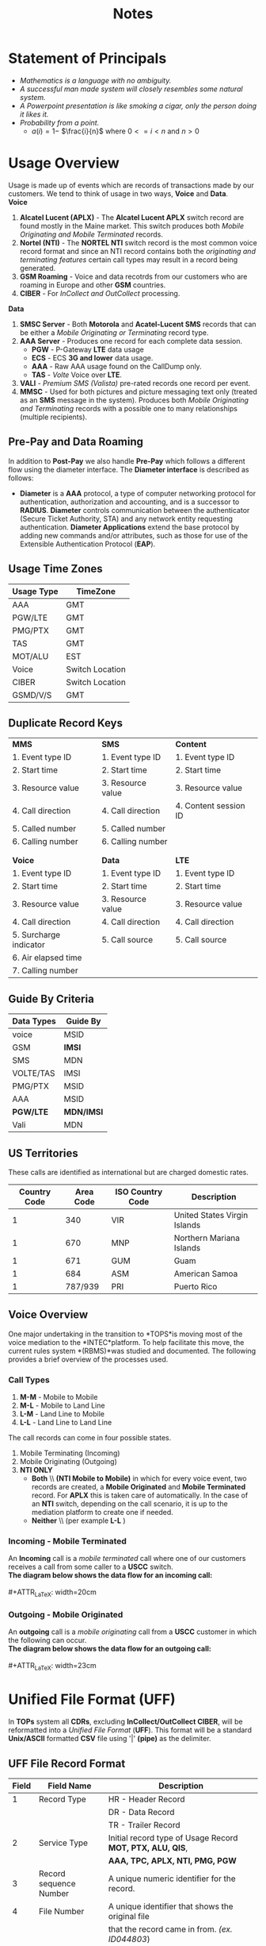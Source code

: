 #+STARTUP: overview
#+OPTIONS: d:nil
#+OPTIONS: toc:nil
#+TAGS: Presentation(p) noexport(n) taskjuggler_project(t) taskjuggler_resource(r) 
#+DRAWERS: PICTURE CLOSET 
#+PROPERTY: allocate_ALL dev doc test
#+STARTUP: hidestars hideblocks 
#+LaTeX_CLASS_OPTIONS: [12pt,twoside]
#+LATEX_HEADER: \usepackage{lscape} 
#+LATEX_HEADER: \usepackage{fancyhdr} 
#+LATEX_HEADER: \usepackage{multirow}
#+LATEX_HEADER: \usepackage{multicol}
#+BEGIN_LaTeX
\pagenumbering{}
#+END_LaTeX 
#+TITLE: Notes
#+BEGIN_LaTeX
\newpage
\clearpage
\addtolength{\oddsidemargin}{-.25in}
%\addtolength{\oddsidemargin}{-.5in}
\addtolength{\evensidemargin}{-01.25in}
\addtolength{\textwidth}{1.4in}
\addtolength{\topmargin}{-1.25in}
\addtolength{\textheight}{2.45in}
\setcounter{tocdepth}{3}
\vspace*{1cm} 
\newpage
\pagenumbering{roman}
\setcounter{tocdepth}{2}
\pagestyle{fancy}
\fancyhf[ROF,LEF]{\bf\thepage}
\fancyhf[C]{}
#+END_LaTeX
#+TOC: headlines 2
#+BEGIN_LaTeX
\newpage
\pagenumbering{arabic}
#+END_LaTeX
:CLOSET:
  : Hours #+PROPERTY: Effort_ALL 1 2 3 4 5 6 7 8
  : Days  #+PROPERTY: Effort_ALL 1d 2d 3d 4d 5d 6d 7d 8d 9d
  : weeks #+PROPERTY: Effort_ALL 5d 10d 15d 20d 25d 30d 35d 40d 45d
  : #+PROPERTY: Effort_ALL 1d 2d 3d 4d 5d 6d 7d 8d 9d 10d 15d
  : #+COLUMNS: %30ITEM(Task) %6effort %13allocate %19blocker %9ordered

 : Add a Picture
 :   #+ATTR_LaTeX: width=13cm
 :   [[file:example_picture.png]]

 : New Page
 : \newpage
:END:
* Statement of Principals						  
   - /Mathematics is a language with no ambiguity./
   - /A successful man made system will closely resembles some natural system./
   - /A Powerpoint presentation is like smoking a cigar, only the
     person doing it likes it./
   - /Probability from a point./
     -  $a(i) = 1-$ \Large $\frac{i}{n}$ \normalsize where $0 <= i < n$ and $n > 0$

* Usage Overview
   Usage is made up of events which are records of transactions made by our customers. We tend to think of usage
   in two ways, *Voice* and *Data*.\\

*Voice*
   1. *Alcatel Lucent (APLX)* - The *Alcatel Lucent APLX* switch record
      are found mostly in the Maine market. This switch produces both
      /Mobile Originating and Mobile Terminated/ records.
   2. *Nortel (NTI)* - The *NORTEL NTI* switch record is the most common
      voice record format and since an NTI record contains both the
      /originating and terminating features/ certain call types may
      result in a record being generated.
   3. *GSM Roaming* - Voice and data recotrds from our customers who are
      roaming in Europe and other *GSM* countries.
   4. *CIBER* - For /InCollect and OutCollect/ processing.\\

*Data*
   1. *SMSC Server* - Both *Motorola* and *Acatel-Lucent SMS* records
      that can be either a /Mobile Originating or Terminating/ record
      type.
   2. *AAA Server* - Produces one record for each complete data session.
      -  *PGW* - P-Gateway *LTE* data usage
      -  *ECS* - ECS *3G and lower* data usage.
      -  *AAA* - Raw AAA usage found on the CallDump only.
      -  *TAS* - /Volte/ Voice over *LTE*.
   3. *VALI* - /Premium SMS (Valista)/ pre-rated records one record per
      event.
   4. *MMSC* - Used for both pictures and picture messaging text only
      (treated as an *SMS* message in the system). Produces both /Mobile
      Originating and Terminating/ records with a possible one to many
      relationships (multiple recipients).\\
** Pre-Pay and Data Roaming

      In addition to *Post-Pay* we also handle *Pre-Pay* which follows a
      different flow using the diameter interface. The *Diameter
      interface* is described as follows:

      -  *Diameter* is a *AAA* protocol, a type of computer networking
         protocol for authentication, authorization and accounting, and
         is a successor to *RADIUS*. *Diameter* controls communication
         between the authenticator (Secure Ticket Authority, STA) and
         any network entity requesting authentication. *Diameter
         Applications* extend the base protocol by adding new commands
         and/or attributes, such as those for use of the Extensible
         Authentication Protocol (*EAP*).
** Usage Time Zones
|--------------+-----------------|
| *Usage Type* | *TimeZone*      |
|--------------+-----------------|
| AAA          | GMT             |
| PGW/LTE      | GMT             |
| PMG/PTX      | GMT             |
| TAS          | GMT             |
| MOT/ALU      | EST             |
| Voice        | Switch Location |
| CIBER        | Switch Location |
| GSMD/V/S     | GMT             |
|--------------+-----------------|

** Duplicate Record Keys
#+BEGIN_LaTeX
\small
#+END_LaTeX

| *MMS*                  | *SMS*             | *Content*             |
| 1. Event type ID       | 1. Event type ID  | 1. Event type ID      |
| 2. Start time          | 2. Start time     | 2. Start time         |
| 3. Resource value      | 3. Resource value | 3. Resource value     |
| 4. Call direction      | 4. Call direction | 4. Content session ID |
| 5. Called number       | 5. Called number  |                       |
| 6. Calling number      | 6. Calling number |                       |
|                        |                   |                       |
|                        |                   |                       |
| *Voice*                | *Data*            | *LTE*                 |
| 1. Event type ID       | 1. Event type ID  | 1. Event type ID      |
| 2. Start time          | 2. Start time     | 2. Start time         |
| 3. Resource value      | 3. Resource value | 3. Resource value     |
| 4. Call direction      | 4. Call direction | 4. Call direction     |
| 5. Surcharge indicator | 5. Call source    | 5. Call source        |
| 6. Air elapsed time    |                   |                       |
| 7. Calling number      |                   |                       |

#+BEGIN_LaTeX
\normalsize
#+END_LaTeX
** Guide By Criteria
|--------------+------------|
| *Data Types* | *Guide By* |
|--------------+------------|
| voice        | MSID       |
| GSM          | *IMSI*     |
| SMS          | MDN        |
| VOLTE/TAS    | IMSI       |
| PMG/PTX      | MSID       |
| AAA          | MSID       |
| *PGW/LTE*    | *MDN/IMSI* |
| Vali         | MDN        |
|--------------+------------|

** US Territories
      These calls are identified as international but are charged
      domestic rates.
|--------------+-----------+------------------+------------------------------|
| Country Code | Area Code | ISO Country Code | Description                  |
|--------------+-----------+------------------+------------------------------|
|            1 |       340 | VIR              | United States Virgin Islands |
|            1 |       670 | MNP              | Northern Mariana Islands     |
|            1 |       671 | GUM              | Guam                         |
|            1 |       684 | ASM              | American Samoa               |
|            1 |   787/939 | PRI              | Puerto Rico                  |
|--------------+-----------+------------------+------------------------------|


#+BEGIN_LaTeX
\newpage 
#+END_LaTeX
#+BEGIN_LaTeX
\begin{landscape}  
#+END_LaTeX
#+ATTR_LaTeX: width=20cm
:PICTURE:
digraph BI {

graph [splines=true nodesep=0.8 size=8.5,11 compress=true overlap=false style=bold];

node [shape=folder];"Database";"CallDump""APRM";
node [shape=house];"Syniverse";"Business";"EPC";"MFT";

node [shape=triangle];"Switch";
node [shape=circle];"A&F";

"Switch" -> "Intec" [label = "(a)"];
"Switch" -> "SCP" [label = "(i)"];
"Syniverse" -> "Intec" [label = "(b)"];
"Syniverse" -> "Intec" [label = "(j)"];
"Intec" -> "CallDump" [label = "(n)"];
"Intec" -> "A&F" [label = "(d)"];	     
"Intec" -> "Syniverse" [label = "(c)"];
"Database" -> "Intec" [label = "(f)"];	
"A&F" -> "F2E" [label = "(e)"];
"F2E" -> "Turbo Charging" [label = "(e)"];
"Turbo Charging" -> "Database" [label = "(d)"];
"Turbo Charging" -> "Intec" [label = "(c)"];
"Turbo Charging" -> "MFT" [label = "(j)"];
"Turbo Charging" -> "APRM" [label = "(+)"];
"Database" -> "Turbo Charging" [label = "(e)"];
"MFT" -> "Turbo Charging" [label = "(o)"];
"SCP" -> "Turbo Charging" [label = "(i)"];
"EPC" -> "Database" [label = "(e)"];
"Business" -> "Database" [label = "(i)"];

subgraph cluster_2 {
	
"Switch";
"MFT";
"SCP";
color="#FFFFFF";
label = " ";

}


subgraph cluster_3 {
	"F2E";
	"Turbo Charging";
	"A&F";
	"APRM";
	label = "TOPS";
	
	subgraph cluster_1 {
		"Database";
		"EPC";
		color="#FFFFFF";
		label = " ";		
	}
	
}



}
:END:
   [[file:Pictures/usage_flow.jpg]]
#+BEGIN_LaTeX
\end{landscape} 
\newpage
#+END_LaTeX

#+BEGIN_LaTeX
\begin{landscape}  
#+END_LaTeX
#+ATTR_LaTeX: width=23cm
    [[file:Pictures/roamingPrePay.png]]
#+BEGIN_LaTeX
\end{landscape} 
\newpage
#+END_LaTeX
** Voice Overview

      One major undertaking in the transition to *TOPS*is moving most
      of the voice mediation to the *INTEC*platform. To help facilitate
      this move, the current rules system *(RBMS)*was studied and
      documented. The following provides a brief overview of the
      processes used.
*** Call Types
    1. *M-M* - Mobile to Mobile
    2. *M-L* - Mobile to Land Line
    3. *L-M* - Land Line to Mobile
    4. *L-L* - Land Line to Land Line

The call records can come in four possible states.
    1. Mobile Terminating (Incoming)
    2. Mobile Originating (Outgoing)
    3. *NTI ONLY*
        -  *Both* \\ *(NTI Mobile to Mobile)* in which for every
            voice event, two records are created, a *Mobile
            Originated* and *Mobile Terminated* record. For *APLX*
            this is taken care of automatically. In the case of an
            *NTI* switch, depending on the call scenario, it is up to
             the mediation platform to create one if needed.
        -  *Neither* \\ (per example *L-L* )
#+BEGIN_LaTeX
\newpage 
#+END_LaTeX

#+BEGIN_LaTeX
\begin{landscape}  
#+END_LaTeX
*** Incoming - Mobile Terminated
         An *Incoming* call is a /mobile terminated/ call where one of
         our customers receives a call from some caller to a *USCC*
         switch.
\\
         *The diagram below shows the data flow for an incoming
         call:*
\\
\\
#+ATTR_LaTeX: width=20cm
   [[file:Pictures/incoming.png]]

#+BEGIN_LaTeX
\newpage 
#+END_LaTeX
*** Outgoing - Mobile Originated
         An *outgoing* call is a /mobile originating/ call from a *USCC*
         customer in which the following can occur.
\\
         *The diagram below shows the data flow for an outgoing call:*
\\
\\
#+ATTR_LaTeX: width=23cm
    [[file:Pictures/outgoing.png]]
#+BEGIN_LaTeX
\end{landscape} 
#+END_LaTeX
#+BEGIN_LaTeX
\newpage
#+END_LaTeX
* Unified File Format (UFF)
   In *TOPs* system all *CDRs*, excluding *InCollect/OutCollect CIBER*,
   will be reformatted into a /Unified File Format/ (*UFF*). This format
   will be a standard *Unix/ASCII* formatted *CSV* file using '|'
   *(pipe)* as the delimiter.
** UFF File Record Format
#+BEGIN_LaTeX
\footnotesize
#+END_LaTeX

#+ATTR_LaTeX: :environment longtable :align c|l|l
|---------+-------------------------+-------------------------------------------------------------------|
| *Field* | *Field Name*            | *Description*                                                     |
|---------+-------------------------+-------------------------------------------------------------------|
|       1 | Record Type             | HR - Header Record                                                |
|         |                         | DR - Data Record                                                  |
|         |                         | TR - Trailer Record                                               |
|       2 | Service Type            | Initial record type of Usage Record *MOT, PTX, ALU, QIS*,         |
|         |                         | *AAA, TPC, APLX, NTI, PMG, PGW*                                   |
|       3 | Record sequence Number  | A unique numeric identifier for the record.                       |
|       4 | File Number             | A unique identifier that shows the original file                  |
|         |                         | that the record came in from. /(ex. ID044803/)                    |
|       5 | Record Disposition      | The disposition shows the destination of the record               |
|         |                         | in the Mediation process.                                         |
|         |                         | 0 = Rated                                                         |
|         |                         | 1 = Dropped                                                       |
|         |                         | 2 = Error                                                         |
|       6 | Record Code             | The Drop or Error code. The drop and error codes will be defined  |
|         |                         | using present day *AMDOCS* codes as a template. (presently a 3    |
|         |                         | digit integer but will bump to 5 for extra growth)                |
|       7 | Source System           | Switch identifier (See Switch Name and type tab for a complete    |
|         |                         | listing) (Possible Voice values include:                          |
|         |                         | madi, scha etc.) (Data values can include aaa1, vali etc.         |
|       8 | Start Date              | Start date for this event {YYYYMMDD}                              |
|       9 | Start Time              | Start Time for this event {HHMMSSss}                              |
|      10 | Start TimeZone          | Offset in seconds from *GMT*                                      |
|      11 | Home Sid                | Home Switch ID                                                    |
|      12 | Serve SID               | Serving Switch ID                                                 |
|      13 | Originating Cell Trunk  | Initial cell trunk                                                |
|      14 | Terminating Cell Trunk  | Termination Cell trunk                                            |
|      15 | BSID                    | Broadcast Station ID                                              |
|      16 | Carrier ID              | The carrier that handled the events identification symbol.        |
|         |                         | Mostly USCC but may contain others especially in                  |
|         |                         | data roaming situations.                                          |
|      17 | Protocol                | *EVDO, LTE, CDMA*                                                 |
|      18 | Event Type              | *QIS* event type used for reporting and drop logic                |
|      19 | Call Direction          | One of two types:                                                 |
|         |                         | *Mobile Originating (MO)* or *Mobile Terminating (MT)*.           |
|      20 | Originating MSID        | 10-Digit Mobile Identification Number 16 digits for               |
|         |                         | possible future use/Blanks if mobile terminated                   |
|      21 | Identity                | MEID/ESN                                                          |
|      22 | Originating MDN         | In a Mobile Originating call It's the originating callers         |
|         |                         | phone number.                                                     |
|      23 | Originating Address     | IP or Email                                                       |
|      24 | Terminating MSID        | Called MSID this is on Mobile to Mobile records only.             |
|      25 | Terminating Number      | Normalized number /(example 6085551212 instead of 411/            |
|      26 | Dialed Digits           | The untranslated dialed number /(e.g. 441 instead of 555-1212)/   |
|      27 | Terminating Address     | IP Address/Email Name Client IP for *PMG*                         |
|      28 | Termination Code        | *SMS.CALL_TERMINATION_CODE*                                     |
|      29 | Service Feature         | MPS Service feature codes                                         |
|      30 | Call Forwarding Ind     | If the call has been forwarded than true, false otherwise.        |
|         |                         | 0 = False                                                         |
|         |                         | 1 = True                                                          |
|      31 | Call Delivery Ind       | If the call has been through call delivery than true,             |
|         |                         | false otherwise                                                   |
|         |                         | 0 = False                                                         |
|         |                         | 1 = True                                                          |
|         |                         | 2 = CDLX                                                          |
|      32 | Call Waiting Ind        | If the call has been through call waiting than true,              |
|         |                         | false otherwise                                                   |
|         |                         | 0 = False                                                         |
|         |                         | 1 = True                                                          |
|      33 | 3 way Calling Ind       | If the call has been through 3 way calling, false otherwise       |
|         |                         | 0 = False                                                         |
|         |                         | 1 = True                                                          |
|      34 | Call Answered Ind       | If the call has been answered than true, false otherwise.         |
|         |                         | 0 = False                                                         |
|         |                         | 1 = True                                                          |
|      35 | Ring Time               | Total ring time in seconds                                        |
|      36 | Call Duration           | Call duration minus ring-time in seconds.                         |
|         |                         | Includes the duration in seconds of the data session              |
|      37 | Roaming Ind             | Data roaming indicator 0 = False 1 = True                         |
|      38 | Session ID              | Primary Key for AAA, Transaction ID for                           |
|         |                         | PSMS AAA.SESSION_ID <= 64 Chars                                  |
|         |                         | PSMS.TRANS_ID <= 50 Chars                                        |
|         |                         | QIS.EVENT_ID <= 50 chars Used to find the charge code            |
|      39 | Session Type            | For QIS 0 = Charge (only) For PSMS there are two possible values: |
|         |                         | 0 = Charge                                                        |
|         |                         | 1 = Adjustment                                                    |
|         |                         | For *PTX* and *SMS* we can have the following values:             |
|         |                         | *SMSTXT and SMSEMIL*                                              |
|      40 | Bytes In                | Total of incoming bytes associated                                |
|         |                         | this event can also be negative.                                  |
|         |                         | Using this field and the "Bytes Out" field                        |
|         |                         | we can derive the total bytes.                                    |
|      41 | Bytes Out               | Total of outgoing bytes associated with this event contains       |
|         |                         | a signed byte (+-) Using this field and the "Bytes In" field      |
|         |                         | we can derive the total bytes.                                    |
|      42 | Application ID          | QIS = Part ID AAA = AppID PSMS = Short Code                       |
|      43 | Application Type        | QIS = (Download or Subscription) PSMS = (One-Off or Subscription) |
|      44 | Application Name        |                                                                   |
|      45 | Purchase Category Code  | Used by PSMS                                                      |
|      46 | Application Description | Will be used for both QIS and PSMS for QIS it will come from the  |
|         |                         | AE field directly on the record for PSMS it will be a             |
|         |                         | combination of the <short code> <description> <content provider>  |
|         |                         | if it is a "Subscription", "Subscription -" is displayed.         |
|         |                         | If it is a one-off, it is not                                     |
|         |                         | presented in the invoice line item.                               |
|      47 | Content Amount          | Combines Pre-rated usage amount for QIS and PSMS                  |
|      48 | Orig_trans_ID         | Orig Trans ID PSMS.TRANS_ID                                      |
|      49 | Network Flag            | Used by QIS to calculate the charge code.                         |
|         |                         | 0 = not a 1 = is a network application..                          |
|         |                         | Default is 0                                                      |
|      50 | Femto-cell-ringtime     | Will not be needed until after *TOPS* implementation              |
|      51 | Femto-cell-ringpluse    | Will not be needed until after *TOPS* implementation              |
|      52 | LTE Handoff             | This maybe needed after the move to LTE,                          |
|         |                         | so is just used as a placeholder                                  |
|      53 | Market/Sub-market       | The Market and Sub-market for a customer this can also be blank.  |
|         |                         | This field is populated by using a MSID against the MIN_LR       |
|      54 | Originating IMSI        | The IMSI assigned to the SIM card originating a LTE or eHRPD      |
|         |                         | data session. This can be a routing parameter                     |
|         |                         | for LTE or eHRPD traffic.                                         |
|      55 | Adjustment Reason Code  | The Adjustment Reason Code for a PSMS adjustment                  |
|      56 | External Reference ID   | The External Reference ID for a PSMS record                       |
|      57 | Partner ID              | The Partner ID for PSMS record                                    |
|      58 | Campaign ID             | The Campaign ID for a PSMS record                                 |
|      59 | Initiator Type          | The Initiator Type for PSMS record                                |
|      60 | Initiator ID            | The Initiator ID for PSMS record                                  |
|---------+-------------------------+-------------------------------------------------------------------|
#+BEGIN_LaTeX
\normalsize
#+END_LaTeX
** Header
#+BEGIN_LaTeX
\footnotesize
#+END_LaTeX

#+ATTR_LaTeX: :environment longtable :align c|l|l|l
|---------+---------------+-----------------------------------------+--------------------------------|
| *Field* | *Field Name*  | *Description*                           | *Data Type*                    |
|---------+---------------+-----------------------------------------+--------------------------------|
| 1       | Record Type   | The record type for Header is HR        | 4 character alpha-numeric      |
|         |               |                                         |                                |
| 2       | File Number   | file Identifier A unique identifier     | alpha-numeric <= 24 chars and  |
|         |               | that shows the original file that       | have the pattern IDxxxxxxx..   |
|         |               | the record name in from. (ex. ID044803) | Where xxxx is a number that's  |
|         |               |                                         | no greater then 16 char        |
|         |               |                                         |                                |
| 3       | Source System | Switch identifier (See Switch Name      | alpha-numeric <= 16 characters |
|         |               | and type tab for a complete listing)    |                                |
|         |               | (Possible Voice values include: madi,   |                                |
|         |               | scha etc.) (Data values can include     |                                |
|         |               | aaa1, vali etc.                         |                                |
|         |               |                                         |                                |
| 4       | Start Date    | Start date of file creation {YYYYMMDD}  | Event Date YYYYMMDD            |
|         |               |                                         | 1900 <= YYYY <=9999            |
|         |               |                                         | 01 <= MM <= 12                 |
|         |               |                                         | 01 <= DD <= 31                 |
|         |               |                                         |                                |
| 5       | Start Time    | Start Time for file creation {HHMMSSss} | Switch Time HHMMSSss           |
|         |               |                                         | 00 <= HH <= 23                 |
|         |               |                                         | 00 <= MM <= 59                 |
|         |               |                                         | 00 <= SS <= 59                 |
|         |               |                                         | 00 <= ss <= 59                 |
|---------+---------------+-----------------------------------------+--------------------------------|
#+BEGIN_LaTeX
\normalsize
#+END_LaTeX
#+BEGIN_LaTeX
\newpage
#+END_LaTeX
** Trailer
#+BEGIN_LaTeX
\footnotesize
#+END_LaTeX

#+ATTR_LaTeX: :environment longtable :align c|l|l|l
|---------+---------------+------------------------------------------+-----------------------------------------|
| *Field* | *Field Name*  | *Description*                            | *Data Type*                             |
|---------+---------------+------------------------------------------+-----------------------------------------|
| 1       | Record Type   | The record type for Trailer is TR        | 4 character alpha-numeric               |
|         |               |                                          |                                         |
| 2       | File Number   | File Identifier A unique identifier      | alpha-numeric <= 24 chars and have the  |
|         |               | that shows the original file that        | pattern IDxxxxxxx.. Where xxxx is       |
|         |               | the record came in from. (ex. ID044803)  | a number that's no greater then 16 char |
|         |               |                                          |                                         |
| 3       | Source System | Switch identifier (See Switch Name       | alpha-numeric <= 16 chars               |
|         |               | and type tab for a complete listing)     |                                         |
|         |               | (Data values can include aaa1, vali etc. |                                         |
|         |               |                                          |                                         |
| 4       | End Date      | End date of file creation {YYYYMMDD}     | Event Date YYYYMMDD                     |
|         |               |                                          | 1900 <= YYYY <=9999                     |
|         |               |                                          | 01 <= MM <= 12                          |
|         |               |                                          | 01 <= DD <= 31                          |
|         |               |                                          |                                         |
| 5       | End Time      | End Time of file creation {HHMMSSss}     | Switch Time HHMMSSss                    |
|         |               |                                          | 00 <= HH <= 23                          |
|         |               |                                          | 00 <= MM <= 59                          |
|         |               |                                          | 00 <= SS <= 59                          |
|         |               |                                          | 00 <= ss <= 59                          |
|         |               |                                          |                                         |
| 6       | Total Records | Total number of records in this file     | numeric <= 100000000                    |
|         |               |                                          | (Including Header and trailers)         |
|---------+---------------+------------------------------------------+-----------------------------------------|
#+BEGIN_LaTeX
\normalsize
#+END_LaTeX
** Service Feature Codes
#+BEGIN_LaTeX
\footnotesize
#+END_LaTeX
#+ATTR_LaTeX: :environment longtable
|------------------------------------+--------|
| *Description*                      | *Code* |
|------------------------------------+--------|
| (NTI Only) - Automatic Roaming     | ARM    |
| Call Delivery Interconnect         | CDLX   |
| Call Forward Immediate             | CFW    |
| Call Forward Busy                  | CFB    |
| Call Forward No Answer Transfer    | CFWTRN |
| (NTI Only) - Calls to/from hotline | HT     |
| (NTI Only) -Inter system hand-off  | ISH    |
| Operator assisted call             | OPA    |
| (NTI Only) - Vertical feature flag | VFF    |
| Voice-mail delivery                | VMD    |
| Voice-mail retrieval               | VMR    |
| Caller ID Restriction (ID block)   | CIR    |
|------------------------------------+--------|
#+BEGIN_LaTeX
\normalsize
#+END_LaTeX
** Drop Reason Codes

      /See the Drop Reasons Code spreadsheet/


#+BEGIN_LaTeX
\newpage
#+END_LaTeX
* CIBER File Format
** Ciber Record Types
   The *Ciber* standard defines the following record Types:
      -  *01* Header
      -  *22* Voice (main Record type)
      -  *32* Data
      -  *52* One time charge
      -  *98* Trailer

*** CIBER 01 Record
#+BEGIN_LaTeX
\footnotesize
#+END_LaTeX

#+ATTR_LaTeX: :environment longtable :align l|l|l
|--------------------------------+------------+---------------|
| *Field*                        | *Position* | *Description* |
|--------------------------------+------------+---------------|
| Record Type                    |        1-2 |               |
| Batch Creation Date            |        3-8 |               |
| Batch Sequence Number          |       9-11 |               |
| Sending Carrier SID/BID        |      12-16 |               |
| Receiving Carrier SID/BID      |      17-21 |               |
| CIBER Record Release Number    |      22-23 |               |
| Original/Return Indicator      |      24-24 |               |
| Currency Type                  |      25-26 |               |
| Settlement Period              |      27-32 |               |
| Clearinghouse ID               |      33-33 |               |
| CIBER Batch Reject Reason Code |      34-35 |               |
| Batch Contents                 |      36-36 |               |
| Local Carrier Reserved         |      37-56 |               |
| System Reserved Filler         |     57-200 |               |
|--------------------------------+------------+---------------|

#+BEGIN_LaTeX
\normalsize
#+END_LaTeX

*** CIBER 22 Record
#+BEGIN_LaTeX
\footnotesize
#+END_LaTeX

#+ATTR_LaTeX: :environment longtable :align l|l|l
|------------------------------------------+------------+---------------|
| *FIELD NAME*                             | *POSITION* | *Description* |
|------------------------------------------+------------+---------------|
| Record Type                              |        1-2 |               |
| Return Code                              |        3-3 |               |
| CIBER Record Return Reason Code          |        4-5 |               |
| Invalid Field Identifier                 |        6-8 |               |
| Home Carrier SID/BID                     |       9-13 |               |
| MSID Indicator                           |      14-14 |               |
| *MSID*                                   |      15-29 |               |
| MSISDN/MDN Length                        |      30-31 |               |
| *MSISDN/MDN*                             |      32-46 |               |
| *ESN/UIMID/IMEI/MEID Indicator*          |      47-47 | 0 = NA        |
|                                          |            | 1 = ESN       |
|                                          |            | 2 = IMEI      |
|                                          |            | 3 = MEID      |
|                                          |            | 4 = pESN      |
| *ESN/UIMID/IMEI/MEID*                    |      48-66 |               |
| *Serving Carrier SID/BID*                |      67-71 |               |
| *Total Charges and Taxes*                |      72-81 |               |
| System Reserved Filler                   |      82-82 |               |
| *Total State/Province Taxes*             |      83-92 |               |
| System Reserved Filler                   |      93-93 |               |
| *Total Local/Other Taxes*                |     94-103 |               |
| System Reserved Filler                   |    104-104 |               |
| *Call Date*                              |    105-110 |               |
| *Call Direction*                         |    111-111 |               |
| Call Completion Indicator                |    112-112 |               |
| Call Termination Indicator               |    113-113 |               |
| Caller ID Length                         |    114-115 |               |
| Caller ID                                |    116-130 |               |
| Called Number Length                     |    131-132 |               |
| *Called Number Digits*                   |    133-147 |               |
| Location Routing Number Length Indicator |    148-149 |               |
| Location Routing Number                  |    150-164 |               |
| TLDN Length                              |    165-166 |               |
| TLDN                                     |    167-181 |               |
| Currency Type                            |    182-183 |               |
| System Reserved Filler                   |    184-185 |               |
| Original Batch Sequence Number           |    186-188 |               |
| Initial Cell Site                        |    189-199 |               |
| Time Zone Indicator                      |    200-201 |               |
| Daylight Savings Indicator               |    202-202 |               |
| Message Accounting Digits                |    203-212 |               |
| Air Connect Time                         |    213-218 |               |
| Air Chargeable Time                      |    219-224 |               |
| Air Elapsed Time                         |    225-230 |               |
| Air Rate Period                          |    231-232 |               |
| Air Multi-Rate Period                    |    233-233 |               |
| *Air Charge*                             |    234-243 |               |
| System Reserved Filler                   |    244-244 |               |
| Other Charge No. 1 Indicator             |    245-246 |               |
| *Other Charge No. 1*                     |    247-256 |               |
| System Reserved Filler                   |    257-257 |               |
| System Reserved Filler                   |    258-270 |               |
| Printed Call                             |    271-285 |               |
| Fraud Indicator                          |    286-287 |               |
| Fraud Sub-Indicator                      |    288-288 |               |
| *Special Features Used*                  |    289-293 |               |
| *Called Place*                           |    294-303 |               |
| *Called State/Province*                  |    304-305 |               |
| *Called Country*                         |    306-308 |               |
| *Serving Place*                          |    309-318 |               |
| *Serving State/Province*                 |    319-320 |               |
| *Serving Country*                        |    321-323 |               |
| Toll Connect Time                        |    324-329 |               |
| Toll Chargeable Time                     |    330-335 |               |
| Toll Elapsed Time                        |    336-341 |               |
| Toll Tariff Descriptor                   |    342-343 |               |
| Toll Rate Period                         |    344-345 |               |
| Toll Multi-Rate Period                   |    346-346 |               |
| Toll Rate Class                          |    347-347 |               |
| Toll Rating Point Length Indicator       |    348-349 |               |
| Toll Rating Point                        |    350-359 |               |
| *Toll Charge*                            |    360-369 |               |
| System Reserved Filler                   |    370-370 |               |
| *Toll State/Province Taxes*              |    371-380 |               |
| System Reserved Filler                   |    381-381 |               |
| *Toll Local Taxes*                       |    382-391 |               |
| System Reserved Filler                   |    392-392 |               |
| Toll Network Carrier ID                  |    393-397 |               |
| Local Carrier Reserved                   |    398-472 |               |
| System Reserved Filler                   |    473-547 |               |
|------------------------------------------+------------+---------------|
#+BEGIN_LaTeX
\normalsize
#+END_LaTeX
*** CIBER 32 Record
#+BEGIN_LaTeX
\footnotesize
#+END_LaTeX

#+ATTR_LaTeX: :environment longtable :align l|l|l
|------------------------------------------+------------+---------------|
| *Field*                                  | *Position* | *Description* |
|------------------------------------------+------------+---------------|
| Record Type                              |        1-2 |               |
| Return Code                              |        3-3 |               |
| CIBER Record Return Reason Code          |        4-5 |               |
| Invalid Field Identifier                 |        6-8 |               |
| Home Carrier SID/BID                     |       9-13 |               |
| MSID Indicator                           |      14-14 |               |
| MSID                                     |      15-29 |               |
| MSISDN/MDN Length                        |      30-31 |               |
| MSISDN/MDN                               |      32-46 |               |
| ESN/UIMID/IMEI/MEID Indicator            |      47-47 |               |
| ESN/UIMID/IMEI/MEID                      |      48-66 |               |
| Serving Carrier SID/BID                  |      67-71 |               |
| Total Charges and Taxes                  |      72-81 |               |
| System Reserved Filler                   |      82-82 |               |
| Total State/Province Taxes               |      83-92 |               |
| System Reserved Filler                   |      93-93 |               |
| Total Local Taxes                        |     94-103 |               |
| System Reserved Filler                   |    104-104 |               |
| Call Date                                |    105-110 |               |
| Call Direction                           |    111-111 |               |
| Call Completion Indicator                |    112-112 |               |
| Call Termination Indicator               |    113-113 |               |
| Caller ID Length                         |    114-115 |               |
| Caller ID                                |    116-130 |               |
| Called Number Length                     |    131-132 |               |
| Called Number Digits                     |    133-147 |               |
| Location Routing Number Length Indicator |    148-149 |               |
| Location Routing Number                  |    150-164 |               |
| TLDN Length                              |    165-166 |               |
| TLDN                                     |    167-181 |               |
| Currency Type                            |    182-183 |               |
| System Reserved Filler                   |    184-185 |               |
| Original Batch Sequence Number           |    186-188 |               |
| Initial Cell Site                        |    189-199 |               |
| Time Zone Indicator                      |    200-201 |               |
| Daylight Savings Indicator               |    202-202 |               |
| Message Accounting Digits                |    203-212 |               |
| Charge No. 1 Indicator                   |    213-214 |               |
| Charge No. 1 Connect Time                |    215-220 |               |
| Charge No. 1 Chargeable Time             |    221-226 |               |
| Charge No. 1 Elapsed Time                |    227-232 |               |
| Charge No. 1 Rate Period                 |    233-234 |               |
| Charge No. 1 Multi-Rate Period           |    235-235 |               |
| Charge No. 1 Tax/Surcharge Indicator     |    236-236 |               |
| Charge No. 1                             |    237-246 |               |
| System Reserved Filler                   |    247-247 |               |
| Charge No. 2 Indicator                   |    248-249 |               |
| Charge No. 2 Connect Time                |    250-255 |               |
| Charge No. 2 Chargeable Time             |    256-261 |               |
| Charge No. 2 Elapsed TIme                |    262-267 |               |
| Charge No. 2 Rate Period                 |    268-269 |               |
| Charge No. 2 Multi-Rate Period           |    270-270 |               |
| Charge No. 2 Tax/Surcharge Indicator     |    271-271 |               |
| Charge No. 2                             |    272-281 |               |
| System Reserved Filler                   |    282-282 |               |
| Charge No. 3 Indicator                   |    283-284 |               |
| Charge No. 3 Connect Time                |    285-290 |               |
| Charge No. 3 Chargeable Time             |    291-296 |               |
| Charge No. 3 Elapsed Time                |    297-302 |               |
| Charge No. 3 Rate Period                 |    303-304 |               |
| Charge No. 3 Multi-Rate Period           |    305-305 |               |
| Charge No. 3 Tax/Surcharge Indicator     |    306-306 |               |
| Charge No. 3                             |    307-316 |               |
| System Reserved Filler                   |    317-317 |               |
| Charge No. 4 Indicator                   |    318-319 |               |
| Charge No. 4 Connect Time                |    320-325 |               |
| Charge No. 4 Chargeable Time             |    326-331 |               |
| Charge No. 4 Elapsed Time                |    332-337 |               |
| Charge No. 4 Rate Period                 |    338-339 |               |
| Charge No. 4 Multi-Rate Period           |    340-340 |               |
| Charge No. 4 Tax/Surcharge Indicator     |    341-341 |               |
| Charge No. 4                             |    342-351 |               |
| System Reserved Filler                   |    352-352 |               |
| Blank Fill Serving Place                 |    353-362 |               |
| Serving State/Province                   |    363-364 |               |
| Serving Country                          |    365-367 |               |
| Special Features Used                    |    368-372 |               |
| Other Charge No. 1 Indicator             |    373-374 |               |
| Other Charge No. 1                       |    375-384 |               |
| System Reserved Filler                   |    385-385 |               |
| System Reserved Filler                   |    386-398 |               |
| Printed Call                             |    399-413 |               |
| Fraud Indicator                          |    414-415 |               |
| Fraud Sub-Indicator                      |    416-416 |               |
| Features Used After Handoff Indicator    |    417-417 |               |
| Local Carrier Reserved                   |    418-492 |               |
| System Reserved Filler                   |    493-567 |               |
|------------------------------------------+------------+---------------|
#+BEGIN_LaTeX
\normalsize
#+END_LaTeX

*** CIBER 52 Record
#+BEGIN_LaTeX
\footnotesize
#+END_LaTeX

#+ATTR_LaTeX: :environment longtable :align l|l|l
|---------------------------------+------------+---------------|
| *FIELD*                         | *POSITION* | *Description* |
|---------------------------------+------------+---------------|
| Return Code                     |        3-3 |               |
| CIBER Record Return Reason Code |        4-5 |               |
| Invalid Field Identifier        |        6-8 |               |
| Home Carrier SID/BID            |       9-13 |               |
| MSID Indicator                  |      14-14 |               |
| *MSID*                          |      15-29 |               |
| MSISDN/MDN Length               |      30-31 |               |
| MSISDN/MDN                      |      32-46 |               |
| ESN/UIMID/IMEI/MEID Indicator   |      47-47 |               |
| ESN/UIMID/IMEI/MEID             |      48-66 |               |
| Serving Carrier SID/BID         |      67-71 |               |
| *Total Charges and Taxes*       |      72-81 |               |
| System Reserved Filler          |      82-82 |               |
| *Total State/Province Taxes*    |      83-92 |               |
| System Reserved Filler          |      93-93 |               |
| *Total Local Taxes*             |     94-103 |               |
| System Reserved Filler          |    104-104 |               |
| *OCC Charge/Start Date*         |    105-110 |               |
| Connect Time                    |    111-116 |               |
| OCC End Date                    |    117-122 |               |
| OCC Interval Indicator          |    124-133 |               |
| *OCC Charge*                    |    134-134 |               |
| System Reserved Filler          |    135-159 |               |
| OCC Description Currency Type   |    160-161 |               |
| System Reserved Filler          |    123-123 |               |
| Original Batch Sequence Number  |    164-166 |               |
| Initial Cell Site               |    167-177 |               |
| Time Zone Indicator             |    178-179 |               |
| Daylight Savings Indicator      |    180-180 |               |
| Message Accounting Digits       |    181-190 |               |
| Record Use Indicator            |    191-191 |               |
| Serving Place                   |    192-201 |               |
| Serving State/Province          |    202-203 |               |
| Serving Country                 |    204-206 |               |
| Other Charge No. 1 Indicator    |    207-208 |               |
| Other Charge No. 1              |    209-218 |               |
| System Reserved Filler          |    219-219 |               |
| System Reserved Filler          |    220-232 |               |
| Fraud Indicator                 |    233-234 |               |
| Fraud Sub-Indicator             |    235-235 |               |
| Record Create Date              |    236-241 |               |
| System Reserved Filler          |    220-232 |               |
| Fraud Indicator                 |    233-234 |               |
| Fraud Sub-Indicator             |    235-235 |               |
| Record Create Date              |    236-241 |               |
|---------------------------------+------------+---------------|
#+BEGIN_LaTeX
\normalsize
#+END_LaTeX

*** CIBER 98 Record
#+BEGIN_LaTeX
\footnotesize
#+END_LaTeX

#+ATTR_LaTeX: :environment longtable :align l|l|l
|----------------------------------+------------+---------------|
| *FIELD*                          | *POSITION* | *Description* |
|----------------------------------+------------+---------------|
| Record Type                      |        1-2 |               |
| Batch Creation Date              |        3-8 |               |
| Batch Sequence Number            |       9-11 |               |
| Sending Carrier SID/BID          |      12-16 |               |
| Receiving Carrier SID/BID        |      17-21 |               |
| *Total Number Records in Batch*  |      22-25 |               |
| *Batch Total Charges & Taxes*    |      26-37 |               |
| Settlement Period                |      38-43 |               |
| Clearinghouse ID                 |      44-44 |               |
| System Reserved Filler           |      45-49 |               |
| Original Total Number of Records |      50-53 |               |
| *Original Total Charges & Taxes* |      54-65 |               |
| System Reserved Filler           |      66-73 |               |
| Currency Type                    |      74-75 |               |
| Local Carrier Reserved           |      76-95 |               |
| System Reserved Filler           |     96-200 |               |
|----------------------------------+------------+---------------|
#+BEGIN_LaTeX
\normalsize
#+END_LaTeX

** Interfaces
*** Roamex/Fraudex
#+ATTR_LaTeX: width=20cm
   [[file:Pictures/NDC.png]]


    -  *Business Process -* Mediation
    -  *Type -* Batch
    -  *Category -* Batch Redesign
    -  *Service -* On all *Nortel* switches switch records are
            copied to *mad1rom1*. Then through out the day *Syniverse*
            comes in and finds all the roaming records and runs it
            against there *Fraudx* application to find evidence of
            fraud.
    -  *Thoughts and other random musings* \\ For the most part the
            process is a black box and everything is handled by
            *Syniverse*. The file that is sent is raw switch data and at
            this time only *NTI (Nortel)* is supported. For all NDC
            processes the source, compilation and processing occur on
            the NDC machines where the base language is C.
    -  *Questions*

       -  [ ] What are the names of the NDC machines.
       -  [ ] Where is the source code kept.

    -  *Contacts*
       -  Roberto Amezcua

*** OutCollects
     [[file:Pictures/outcoll.png]]
    -  *Business Process -* Mediation
       -  *Type -* Batch
       -  *Category -* Batch Redesign
       -  *Service -* Send OutCollect data to *Syniverse*.
       -  *Process Flow*
          1. Switch records are passed through the billing system and
               any record that does not belong to a customer gets placed
               into a file.
          2. Twice a day the /Ciber_Create/ job is run which takes
               these files and converts them to CIBER records.
          3. Five times a day *NDC* starts a job which sends these
               files to *Syniverse*.
          4. It also when it looks for CIBER files coming back from
               *Syniverse* of our customers who are roaming on other
               networks.

       -  *Thoughts and other random musings* \\ A pretty simple batch
            interface it is here where we can use the new batch
            standards to make sure the transfer is complete.
       -  *Contacts*

          -  Kyle Matte
          -  Roberto Amezcua

    - CIBERNET - Specification/Reference
      [[https://www.one1clear.net/mxp/Login.asp]]
      -  Mobile-X Code: USA-MPS-0001
      -  Login: Skeup/SyFAGh


      : <\\chil-data1\Share\Common\TOPS\outcollects>


* Databases

** Production Database - Login/Password
#+BEGIN_LaTeX
\footnotesize
#+END_LaTeX

#+ATTR_LaTeX: :environment longtable :align l|l|l|l
|------------+------------+---------------+-----------------------|
| *USERNAME* | *PASSWORD* | *DB_INSTANCE* | *Description*         |
|------------+------------+---------------+-----------------------|
| PRDAFC     | con8af8    | PRDAF         | Reference Tables      |
| PRDCUSTC   | con8cst8   | PRDCUST       | Customer              |
| PRDRPLC    | con8rpl8   | PRDRPL        | Replenishment Manager |
| PRDOPRC    | con8opr8   | PRDCUST       | Operations            |
| PRDUSG1C   | con8usg18  | PRDUSG1       | Usage                 |
| PRDUSG2C   | con8usg28  | PRDUSG2       | Usage                 |
| PRDUSG3C   | con8usg38  | PRDUSG3       | Usage                 |
| PRDUSG4C   | con8usg48  | PRDUSG4       | Usage                 |
| prdappc    | Con5app5   | PRDAPRM       | Aprm                  |
|------------+------------+---------------+-----------------------|
#+BEGIN_LaTeX
\normalsize
#+END_LaTeX

** Support Databases - Login/Password
#+BEGIN_LaTeX
\footnotesize
#+END_LaTeX

#+ATTR_LaTeX: :environment longtable :align l|l|l|l
|------------+------------+----------------+-----------------------|
| *USERNAME* | *PASSWORD* | *DB_INSTANCE*  | *Description*         |
|------------+------------+----------------+-----------------------|
| PRDAFC     | PRDAFC     | SUPAF          | Reference Tables      |
| PRDCUSTC   | PRDCUSTC   | SUPCUST        | Customer              |
| PRDRPLC    | PRDRPLC    | SUPRPL         | Replenishment Manager |
| PRDUSG1C   | PRDUSG1C   | SUPUSG1        | Usage                 |
| PRDUSG2C   | PRDUSG2C   | SUPUSG2        | Usage                 |
| PRDUSG3C   | PRDUSG3C   | SUPUSG3        | Usage                 |
| PRDUSG4C   | PRDUSG4C   | SUPUSG4        | Usage                 |
| PRDSELC    | PRDSELC    | SUPAPRM        | APRM                  |
|------------+------------+----------------+-----------------------|
#+BEGIN_LaTeX
\normalsize
#+END_LaTeX

** Usage DB by cycle
#+BEGIN_LaTeX
\footnotesize
#+END_LaTeX

#+ATTR_LaTeX: :environment longtable :align c|l|l
|-------------+------------+-------------------------------------------------|
| *CycleCode* | *Database* | *Description*                                   |
|-------------+------------+-------------------------------------------------|
|           2 | PRDUSG1    | General Cycle close on the 1st                  |
|           4 | PRDUSG4    | General Cycle close on the 3rd                  |
|           6 | PRDUSG4    | General Cycle close on the 5th                  |
|           8 | PRDUSG1    | General Cycle close on the 7th                  |
|          10 | PRDUSG3    | General Cycle close on the 9th                  |
|          12 | PRDUSG2    | General Cycle close on the 11th                 |
|          14 | PRDUSG4    | General Cycle close on the 13th                 |
|          16 | PRDUSG3    | General Cycle close on the 15th                 |
|          18 | PRDUSG2    | General Cycle close on the 17th                 |
|          20 | PRDUSG1    | General Cycle close on the 19th                 |
|          22 | PRDUSG2    | General Cycle close on the 21st                 |
|          24 | PRDUSG3    | General Cycle close on the 23rd                 |
|          26 | PRDUSG4    | General Cycle close on the 25th                 |
|          28 | PRDUSG3    | General Cycle close on the 27th                 |
|          77 | PRDUSG1    | Dropped events cycle                            |
|          80 | PRDUSG3    | Rejected events cycle                           |
|          99 | PRDUSG2    | Reserved for OutCollect Cycle close on the 31th |
|        1002 | PRDUSG2    | Reseller Cycle close on the 1st                 |
|        1004 | PRDUSG1    | Reseller Cycle close on the 3rd                 |
|        1006 | PRDUSG1    | Reseller Cycle close on the 5th                 |
|        1008 | PRDUSG3    | Reseller Cycle close on the 7th                 |
|        1010 | PRDUSG2    | Reseller Cycle close on the 9th                 |
|        1012 | PRDUSG4    | Reseller Cycle close on the 11th                |
|        1014 | PRDUSG1    | Reseller Cycle close on the 13th                |
|        1016 | PRDUSG2    | Reseller Cycle close on the 15th                |
|        1018 | PRDUSG4    | Reseller Cycle close on the 17th                |
|        1020 | PRDUSG3    | Reseller Cycle close on the 19th                |
|        1022 | PRDUSG3    | Reseller Cycle close on the 21st                |
|        1024 | PRDUSG1    | Reseller Cycle close on the 23rd                |
|        1026 | PRDUSG4    | Reseller Cycle close on the 25th                |
|        1028 | PRDUSG2    | Reseller Cycle close on the 27th                |
|-------------+------------+-------------------------------------------------|
#+BEGIN_LaTeX
\normalsize
#+END_LaTeX

** DB Preparation

      For each DB instance, except ODS and SIT, You need to alter the
      session before you can use it.\\ For example for usage 1 type
      : ALTER SESSION SET CURRENT_SCHEMA=PRDUSG1C


** Production Database Tables
#+BEGIN_LaTeX
\footnotesize
#+END_LaTeX

#+ATTR_LaTeX: :environment longtable :align l|l|l
|---------------------------+-------------+----------------------|
| *Table Name*              | *Database*  | *Description*        |
|---------------------------+-------------+----------------------|
| *AC1_CONTROL*             | PRDCUST     | Check both PRDCUST   |
| *AC1_CONTROL_HIST*        | PRDAF       | and PRDAF            |
| SERVICE_AGREEMENT         | PRDCUST     |                      |
| CSM_OFFER                 | PRDCUST     |                      |
| SUBSCRIBER                | PRDCUST     |                      |
| *CM1_AGREEMENT_PARAM*     | PRDCUST     | Used for data        |
|                           |             | cap issues.          |
| *APE1_RATED_EVENT*        | PRDUSG(1-4) |                      |
| APE1_REJECTED_EVENT       | PRDUSG(1-4) |                      |
| *APE1_ACCUMULATORS*       | PRDUSG(1-4) |                      |
| *AC_PHYSICAL_FILES*       | PRDUSG(1-4) |                      |
| *AC_SOURCE*               | PRDCUST     |                      |
| *AGD1_RESOURCES*          | PRDAF       |                      |
| ADJ1_CYCLE_STATE          |             |                      |
| APR1_NOTIFICATIONS_CTL    |             |                      |
| AUH1_CTRL                 |             |                      |
| APE1_SUBSCRIBER_RERATE    | PRDUSG(1-4) |                      |
| APE1_SUBSCR_DATA          | PRDUSG(1-4) | /See the BPT/        |
| *APE1_SUBSCR_OFFERS*      | PRDUSG(1-4) | /for the definition/ |
| APE1_SUBSCR_PARAMS        | PRDUSG(1-4) | /of these tables/    |
| APE1_CUST_CYCLE_HISTORY   | PRDUSG(1-4) |                      |
| APE3_EPCEXT_OFFER_DETAILS | PRDCUST     |                      |
|---------------------------+-------------+----------------------|
#+BEGIN_LaTeX
\normalsize
#+END_LaTeX

*** CM1_AGREEMENT_PARAM
    In the PRDCUST database used for data cap and overage
    protection investigations.
#+BEGIN_LaTeX
\footnotesize
#+END_LaTeX

#+ATTR_LaTeX: :environment longtable :align l|l|l
|-------------------+----------------------+-------------------|
| *Name*            | *Data Type*          | *Description*     |
|-------------------+----------------------+-------------------|
| AGREEMENT_KEY     | NUMBER (9)           |                   |
| AGREEMENT_NO      | NUMBER (10)          | Is equal to the   |
|                   |                      | subscriber number |
| PARAM_SEQ_NO      | NUMBER (10)          |                   |
| SYS_CREATION_DATE | DATE                 |                   |
| SYS_UPDATE_DATE   | DATE                 |                   |
| OPERATOR_ID       | NUMBER (9)           |                   |
| APPLICATION_ID    | CHAR (6 Byte)        |                   |
| DL_SERVICE_CODE   | CHAR (5 Byte)        |                   |
| DL_UPDATE_STAMP   | NUMBER (4)           |                   |
| PARAM_NAME        | VARCHAR2 (255 Byte)  |                   |
| PARAM_VALUES      | VARCHAR2 (4000 Byte) |                   |
| EFFECTIVE_DATE    | DATE                 |                   |
| EXPIRATION_DATE   | DATE                 |                   |
| AGR_LEVEL         | CHAR (1 Byte)        |                   |
| SOURCE_AGR_NO     | NUMBER (10)          |                   |
| TRX_ID            | NUMBER (10)          |                   |
| INS_TRX_ID        | NUMBER (10)          |                   |
| EFF_ISSUE_DATE    | DATE                 |                   |
| EXP_ISSUE_DATE    | DATE                 |                   |
| CONV_RUN_NO       | NUMBER (10)          |                   |
| OFFER_INSTANCE_ID | NUMBER (10)          |                   |
|-------------------+----------------------+-------------------|

#+BEGIN_LaTeX
\normalsize
#+END_LaTeX

*** AC1_CONTROL (-HIST)
         Similar to *ac_processing_accounting* there are two tables
         with the same name but in different databases, *PRDAF* (Usage)
         and *PRDCUST* (AR).
#+BEGIN_LaTeX
\footnotesize
#+END_LaTeX

#+ATTR_LaTeX: :environment longtable :align l|l|l
|------------------------+--------------------+-------------|
| *Column Name*          | *Data Type*        | Description |
|------------------------+--------------------+-------------|
| *IDENTIFIER*           | NUMBER(15,0)       |             |
| SYS_CREATION_DATE      | DATE               |             |
| SYS_UPDATE_DATE        | DATE               |             |
| OPERATOR_ID            | NUMBER(9,0)        |             |
| APPLICATION_ID         | CHAR(6 BYTE)       |             |
| DL_SERVICE_CODE        | CHAR(5 BYTE)       |             |
| DL_UPDATE_STAMP        | NUMBER(4,0)        |             |
| *FILE_NAME*            | VARCHAR2(200 BYTE) |             |
| *FILE_PATH*            | VARCHAR2(512 BYTE) |             |
| FILE_SEQ_NO            | NUMBER(6,0)        |             |
| HOST_NAME              | VARCHAR2(50 BYTE)  |             |
| DATA_GROUP             | VARCHAR2(64 BYTE)  |             |
| FILE_CREATE_DATE       | DATE               |             |
| *FILE_STATUS*          | VARCHAR2(2 BYTE)   |             |
| *ORIGIN_FILE_IDENT*    | NUMBER(15,0)       |             |
| *PHY_FILE_IDENT*       | NUMBER(15,0)       |             |
| CUR_PGM_NAME           | VARCHAR2(32 BYTE)  |             |
| CUR_FILE_ALIAS         | VARCHAR2(10 BYTE)  |             |
| NXT_PGM_NAME           | VARCHAR2(32 BYTE)  |             |
| NXT_FILE_ALIAS         | VARCHAR2(10 BYTE)  |             |
| FILE_FORMAT            | VARCHAR2(10 BYTE)  |             |
| FILE_GROUP             | CHAR(1 BYTE)       |             |
| FILE_TYPE              | CHAR(2 BYTE)       |             |
| REPRO_IND              | CHAR(1 BYTE)       |             |
| SOURCE_TYPE            | CHAR(10 BYTE)      |             |
| SOURCE_FILE_TYPE       | CHAR(10 BYTE)      |             |
| FILE_DELETED_IND       | CHAR(1 BYTE)       |             |
| SYSTEM_ID              | CHAR(5 BYTE)       |             |
| ABP_VAR                | VARCHAR2(512 BYTE) |             |
| PRIORITY               | CHAR(1 BYTE)       |             |
| WR_REC_QUANTITY        | NUMBER(9,0)        |             |
| WR_TIME_QUANTITY       | NUMBER(13,2)       |             |
| WR_MONEY_QUANTITY      | NUMBER(13,2)       |             |
| WR_EURO_QUANTITY       | NUMBER(13,2)       |             |
| IN_REC_QUANTITY        | NUMBER(9,0)        |             |
| IN_TIME_QUANTITY       | NUMBER(13,2)       |             |
| IN_MONEY_QUANTITY      | NUMBER(13,2)       |             |
| IN_EURO_QUANTITY       | NUMBER(13,2)       |             |
| GN_REC_QUANTITY        | NUMBER(9,0)        |             |
| GN_TIME_QUANTITY       | NUMBER(13,2)       |             |
| GN_MONEY_QUANTITY      | NUMBER(13,2)       |             |
| GN_EURO_QUANTITY       | NUMBER(13,2)       |             |
| DR_REC_QUANTITY        | NUMBER(9,0)        |             |
| DR_TIME_QUANTITY       | NUMBER(13,2)       |             |
| DR_MONEY_QUANTITY      | NUMBER(13,2)       |             |
| DR_EURO_QUANTITY       | NUMBER(13,2)       |             |
| PROCESSED_REC_NO       | NUMBER(9,0)        |             |
| REJECTED_REASON_CD     | CHAR(3 BYTE)       |             |
| OWNER_NAME             | VARCHAR2(50 BYTE)  |             |
| TABLE_ALIAS            | NUMBER(5,0)        |             |
| NXT_PROCESS_ID         | NUMBER(9,0)        |             |
| NXT_PROCESS_START_TIME | DATE               |             |
| CUR_PROCESS_ID         | NUMBER(9,0)        |             |
| MAX_EVENT_TIME         | DATE               |             |
| LOGICAL_FILE_IDENT     | NUMBER(15,0)       |             |
| TABLE_ISSUE_CODE       | NUMBER(9,0)        |             |
| EXTERNAL_ID            | VARCHAR2(32 BYTE)  |             |
| DEST_ROUT_CRTRIA       | VARCHAR2(24 BYTE)  |             |
| STATUS_CATEGORY        | VARCHAR2(20 BYTE)  |             |
| STATUS_CODE            | VARCHAR2(200 BYTE) |             |
| APPLICATION_CODE       | VARCHAR2(50 BYTE)  |             |
| FILE_SIZE              | NUMBER(15,0)       |             |
| RECYCLE_COUNTER        | NUMBER(15,0)       |             |
| GROUP_SEQUENCE         | NUMBER(15,0)       |             |
| OUT_REQ_QUANTITY       | NUMBER(9,0)        |             |
| BULK_ID                | NUMBER(9,0)        |             |
| STORE_MODE             | CHAR(2 BYTE)       |             |
| SESSION_ID             | NUMBER(15,0)       |             |
| TARGET_FILE_PATH       | VARCHAR2(512 BYTE) |             |
| TARGET_HOST            | VARCHAR2(50 BYTE)  |             |
| EXT_IDENTIFIER         | NUMBER(9,0)        |             |
| EXT_ORIG_IDENT         | NUMBER(9,0)        |             |
| ADDITIONAL_ATTR        | VARCHAR2(300 BYTE) |             |
| GROUP_SIZE             | NUMBER(4,0)        |             |
| MONITOR_DATA           | VARCHAR2(50 BYTE)  |             |
| WR_VOLUME_QUANTITY     | NUMBER(15,2)       |             |
| IN_VOLUME_QUANTITY     | NUMBER(15,2)       |             |
| GN_VOLUME_QUANTITY     | NUMBER(15,2)       |             |
| DR_VOLUME_QUANTITY     | NUMBER(15,2)       |             |
| END_PROCESS_TIME       | DATE               |             |
| FR_TIME                | DATE               |             |
| ENG_PRIORITY           | NUMBER(1,0)        |             |
|------------------------+--------------------+-------------|

#+BEGIN_LaTeX
\normalsize
#+END_LaTeX
*** APE1_RATED_EVENT
         Where all the rateable events are contained. Most data inquires
         usually wind up here.
#+BEGIN_LaTeX
\footnotesize
#+END_LaTeX

#+ATTR_LaTeX: :environment longtable :align l|l|l
|------------------------------+---------------------+-----------------------|
| *Column Name*                | *Data Type*         | *Description*         |
|------------------------------+---------------------+-----------------------|
| *CYCLE_CODE*                 | NUMBER (4)          | See usage DB by Cycle |
|                              |                     | for complete list.    |
| *CYCLE_INSTANCE*             | NUMBER (2)          | cycle month           |
| CUSTOMER_SEGMENT             | NUMBER (4)          |                       |
| *CUSTOMER_ID*                | NUMBER (10)         |                       |
| EVENT_ID                     | NUMBER (18)         |                       |
| *SUBSCRIBER_ID*              | NUMBER (10)         |                       |
| START_TIME                   | DATE                |                       |
| *EVENT_TYPE_ID*              | NUMBER (9)          | The event type        |
|                              |                     | Voice - 62            |
|                              |                     | Data - 51             |
|                              |                     | LTE - 69              |
|                              |                     | SMS - 54              |
|                              |                     | MMS - 60              |
|                              |                     | Volte - 69            |
|                              |                     | /See wiki table/      |
|                              |                     | /for complete list/   |
| TARGET_CYCLE_CODE            | NUMBER (4)          |                       |
| CYCLE_YEAR                   | NUMBER (4)          |                       |
| BILLING_ARRANGEMENT          | NUMBER (18)         |                       |
| SOURCE_ID                    | NUMBER (15)         |                       |
| EVENT_STATE                  | CHAR (1 Byte)       | X = Stripped          |
| EVENT_STATE_REASON_CODE      | CHAR (5 Byte)       |                       |
| RERATE_TYPE                  | CHAR (1 Byte)       |                       |
| ORIGINAL_EVENT_ID            | NUMBER (18)         |                       |
| RESOURCE_VALUE               | VARCHAR2 (63 Byte)  |                       |
| *RESOURCE_TYPE*              | VARCHAR2 (16 Byte)  | 0 - MDN               |
|                              |                     | 19 - MIN              |
|                              |                     | 21 - OutCollects      |
|                              |                     | 23 - imsi             |
| SYS_CREATION_DATE            | DATE                |                       |
| SYS_UPDATE_DATE              | DATE                |                       |
| OPERATOR_ID                  | NUMBER (9)          |                       |
| APPLICATION_ID               | CHAR (6 Byte)       |                       |
| DL_SERVICE_CODE              | CHAR (5 Byte)       |                       |
| DL_UPDATE_STAMP              | NUMBER (4)          |                       |
| UPDATE_ID                    | NUMBER (9)          |                       |
| VERSION_ID                   | NUMBER (9)          |                       |
| NETWORK_START_TIME           | DATE                |                       |
| EVENT_STATUS                 | CHAR (1 Byte)       |                       |
| EVENT_COUNTERS               | NUMBER (20)         |                       |
| TOKEN_ID                     | NUMBER (20)         |                       |
| L3_ACCOUNT                   | NUMBER              |                       |
| L3_ADDITIONAL_CHG_AMT        | NUMBER              |                       |
| L3_AIRTIME_CHG_AMT           | NUMBER              |                       |
| L3_BASIC_SERVICE_CODE        | VARCHAR2 (2 Byte)   |                       |
| *L3_CALLING_COUNTRY_CODE*    | VARCHAR2 (3 Byte)   |                       |
| *L3_CALL_CATEGORY*           | VARCHAR2 (1 Byte)   | Volte = 'V'           |
| *L3_CALL_DIRECTION*          | VARCHAR2 (1 Byte)   | 1 = incoming          |
|                              |                     | 2 = outgoing          |
| L3_CALL_SOURCE               | VARCHAR2 (4 Byte)   |                       |
| *L3_CHARGE_AMOUNT*           | NUMBER              | The amount charged    |
| L3_CHARGE_CODE               | VARCHAR2 (15 Byte)  |                       |
| L3_CHG_AMT_INC_FREE_ALLOW    | NUMBER              |                       |
| L3_CUSTOMER_OFFER_CURRENCY   | VARCHAR2 (3 Byte)   |                       |
| L3_DISCOUNT_AMOUNT           | NUMBER              |                       |
| *L3_DURATION*                | NUMBER              |                       |
| *L3_IMSI*                    | VARCHAR2 (15 Byte)  |                       |
| *L3_OFFER_ID*                | NUMBER              | The price plan        |
|                              |                     | the event was         |
|                              |                     | rated against.        |
| L3_ORIGINAL_CHARGE_AMOUNT    | NUMBER              |                       |
| L3_PAYMENT_CATEGORY          | VARCHAR2 (4 Byte)   |                       |
| L3_PAY_CHANNEL               | NUMBER              |                       |
| *L3_PHYSICAL_FILE_ID*        | NUMBER              |                       |
| L3_PRICING_ITEM_ID           | NUMBER              |                       |
| L3_ROUNDED_UNIT              | NUMBER              |                       |
| L3_SPECIAL_NUMBER_GROUP      | VARCHAR2 (10 Byte)  |                       |
| L3_STARTING_PERIOD           | VARCHAR2 (10 Byte)  |                       |
| L3_TARGET_CUSTOMER_ID        | NUMBER              |                       |
| L3_UNAPPLIED_AMOUNT          | NUMBER              |                       |
| L3_UOM                       | VARCHAR2 (1 Byte)   |                       |
| L3_VOLUME                    | NUMBER              |                       |
| *SERVICE_FILTER*             | VARCHAR2 (15 Byte)  |                       |
| L9_CALL_TAX_INDICATOR        | VARCHAR2 (2 Byte)   |                       |
| L9_ORIGINATING_CELL_ID       | VARCHAR2 (16 Byte)  |                       |
| L9_NUMBER_OF_RECIPIENTS      | NUMBER              |                       |
| L9_CROSS_TOLL_PERIOD_IND     | VARCHAR2 (1 Byte)   |                       |
| L9_CHARGE_TYPE               | VARCHAR2 (4 Byte)   |                       |
| L9_FILE_NUMBER               | VARCHAR2 (24 Byte)  |                       |
| L9_AIR_TAX                   | NUMBER              |                       |
| L9_SURCHARGE_INDICATOR       | VARCHAR2 (1 Byte)   |                       |
| L9_SPECIAL_FEATURES_USED     | VARCHAR2 (2 Byte)   |                       |
| L9_ORIGINAL_TOLL_CHARGE      | NUMBER              |                       |
| *L9_CALLED_NUMBER*           | VARCHAR2 (256 Byte) |                       |
| L9_ORIGINATING_CATEGORY      | VARCHAR2 (6 Byte)   |                       |
| L9_VOLUME_TYPE               | VARCHAR2 (2 Byte)   |                       |
| L9_TOLL_TYPE_INDICATOR       | VARCHAR2 (2 Byte)   |                       |
| L9_ORIGINAL_ADD_CHRG_AMT     | NUMBER              |                       |
| L9_TERMINATION_REASON        | VARCHAR2 (8 Byte)   |                       |
| L9_TOLL_CHRG_AMT_INC_ALWNCE  | NUMBER              |                       |
| L9_AIR_RERATE_IND            | VARCHAR2 (1 Byte)   |                       |
| L9_NETWORK_FLAG              | VARCHAR2 (1 Byte)   |                       |
| *L9_CALLED_PLACE*            | VARCHAR2 (10 Byte)  |                       |
| L9_SURCHARGE_TYPE            | VARCHAR2 (1 Byte)   |                       |
| L9_SPECIAL_NUMBER_TYPE       | VARCHAR2 (32 Byte)  |                       |
| L9_PERIOD_NAME               | VARCHAR2 (10 Byte)  |                       |
| L9_CORRELATION_ID            | VARCHAR2 (14 Byte)  |                       |
| L9_ADDITIONAL_RATE_OFFER_ID  | NUMBER              |                       |
| L9_CROSS_PERIOD_IND          | VARCHAR2 (1 Byte)   |                       |
| L9_PRICE_PLAN_OFFER_ID       | NUMBER              |                       |
| L9_TOLL_RERATE_IND           | VARCHAR2 (1 Byte)   |                       |
| L9_SERVING_PLACE             | VARCHAR2 (26 Byte)  |                       |
| L9_ORIGINAL_TAX              | NUMBER              |                       |
| L9_TOLL_OFFER_INSTANCE       | NUMBER              |                       |
| L9_TERMINATING_CELL_ID       | VARCHAR2 (16 Byte)  |                       |
| L9_VISITOR_INDICATOR         | VARCHAR2 (1 Byte)   |                       |
| *L9_BAND_CODE*               | VARCHAR2 (1 Byte)   |                       |
| L9_VALIDITY_TIME             | NUMBER              |                       |
| L9_TOLL_OFFER_ID             | NUMBER              |                       |
| L9_ROUNDED_TOLL_DURATION     | NUMBER              |                       |
| *L9_CARRIER_ID*              | VARCHAR2 (16 Byte)  |                       |
| L9_SPECIAL_NUMBER            | VARCHAR2 (32 Byte)  |                       |
| L9_TOLL_CHARGE_AMOUNT        | NUMBER              |                       |
| L9_TOLL_DURATION             | NUMBER              |                       |
| L9_AIR_TIME_IND              | VARCHAR2 (1 Byte)   |                       |
| L9_EVENT_TYPE_NAME           | VARCHAR2 (50 Byte)  |                       |
| L9_RECORD_SEQUENCE_NUMBER    | NUMBER              |                       |
| *L9_SERVE_SID*               | VARCHAR2 (5 Byte)   |                       |
| *L9_DOWNLINK_VOLUME*         | NUMBER              |                       |
| *L9_CALLING_NUMBER*          | VARCHAR2 (256 Byte) |                       |
| L9_CALL_COMPLETION_CODE      | NUMBER              |                       |
| *L9_UPLINK_VOLUME*           | NUMBER              |                       |
| *L9_DIALED_DIGITS*           | VARCHAR2 (32 Byte)  |                       |
| L9_TOLL_RATE_CLASS           | VARCHAR2 (1 Byte)   |                       |
| L9_EHA_INDICATOR             | VARCHAR2 (1 Byte)   |                       |
| *L9_RING_TIME*               | NUMBER              |                       |
| L9_TOLL_TAX                  | NUMBER              |                       |
| L9_CURRENCY_TYPE             | VARCHAR2 (2 Byte)   |                       |
| L9_CALLING_STATE             | VARCHAR2 (2 Byte)   |                       |
| L9_TOLL_ITEM_ID              | NUMBER              |                       |
| L9_CUSTOMER_SUB_TYPE         | VARCHAR2 (15 Byte)  |                       |
| *L9_APPLICATION_ID*          | VARCHAR2 (64 Byte)  | Used for Brew         |
| L9_ORIG_TRANS_ID             | VARCHAR2 (64 Byte)  |                       |
| *L9_CALL_ANSWERED_INDICATOR* | VARCHAR2 (1 Byte)   |                       |
| L9_DESTINATION_CATEGORY      | VARCHAR2 (6 Byte)   |                       |
| L9_SURCHARGE_AMOUNT          | NUMBER              |                       |
| L9_DESTINATION_STATE_CODE    | VARCHAR2 (2 Byte)   |                       |
| L9_REDIRECT_NUMBER           | VARCHAR2 (32 Byte)  |                       |
| L9_TOLL_CHARGE_CODE          | VARCHAR2 (15 Byte)  |                       |
| L9_CUSTOMER_TYPE             | VARCHAR2 (1 Byte)   |                       |
| *L9_HOME_SID*                | VARCHAR2 (5 Byte)   |                       |
| L9_STARTING_CALL_TOLL_PERIOD | VARCHAR2 (10 Byte)  |                       |
| L9_CALLED_COUNTRY            | VARCHAR2 (3 Byte)   |                       |
| L9_AIR_ELAPSED_TIME          | NUMBER              |                       |
| *L9_ORIGINATING_ADDRESS*     | VARCHAR2 (26 Byte)  | Orig Address from UFF |
| L9_ADDITIONAL_CHARGE_TAX     | NUMBER              |                       |
| L9_DESTINATION_CITY_NAME     | VARCHAR2 (30 Byte)  |                       |
| L9_MEDIA_TYPE                | VARCHAR2 (1 Byte)   |                       |
| L9_TOLL_PERIOD_NAME          | VARCHAR2 (10 Byte)  |                       |
| *L9_CALL_TYPE*               | VARCHAR2 (1 Byte)   | 1 = International     |
|                              |                     | L= Local (SMS Only)   |
| L9_RERATE_INDICATOR          | VARCHAR2 (1 Byte)   |                       |
| L9_NT_ROAMING_IND            | VARCHAR2 (1 Byte)   |                       |
| L9_OFFER_INSTANCE            | NUMBER              |                       |
| L9_DAILY_SURCHARGE_IND       | VARCHAR2 (1 Byte)   |                       |
| *L9_INCOLLECT_INDICATOR*     | VARCHAR2 (1 Byte)   | If true then its      |
|                              |                     | an InCollect.         |
| L9_SESSION_IDENTIFIER        | VARCHAR2 (128 Byte) |                       |
| L9_FREE_UNIT                 | NUMBER              |                       |
| L9_EXT_TRX_ID                | VARCHAR2 (18 Byte)  |                       |
| *L9_ROAMING_IND*             | VARCHAR2 (1 Byte)   | Used for Data         |
|                              |                     | 2 = Roaming           |
| L9_BALANCE_EXP_DATE          | DATE                |                       |
| L9_ORIG_ADDITIONAL_CHG_TAX   | NUMBER              |                       |
| L9_METHOD                    | VARCHAR2 (50 Byte)  |                       |
| L9_RECHARGE_ID               | NUMBER              |                       |
| L9_ANNOUNCEMENT_PARAM        | VARCHAR2 (50 Byte)  |                       |
| L9_REASON                    | VARCHAR2 (10 Byte)  |                       |
| L9_ACTIVITY_AMOUNT           | NUMBER              |                       |
| L9_CHANNEL                   | VARCHAR2 (100 Byte) |                       |
| L9_BLOCKED_NUMBER_IND        | VARCHAR2 (1 Byte)   |                       |
| L9_REMAINING_BALANCE_AMT     | NUMBER              |                       |
| *L9_MIN*                     | VARCHAR2 (10 Byte)  | MSID                  |
| *L9_EQUIPMENT_ID*            | VARCHAR2 (32 Byte)  | PostPaid = ESN        |
|                              |                     | PrePaid = 0           |
| L9_THRESHOLD_AMOUNT          | NUMBER              |                       |
| *L9_SERVICE_FEATURE*         | VARCHAR2 (128 Byte) |                       |
| L9_ORIGINAL_AIR_TIME_CHG_AMT | NUMBER              |                       |
| L9_BE                        | NUMBER              |                       |
| L9_CHARG_BEYOND_CAP          | NUMBER              |                       |
| *L9_IS_ONLINE*               | VARCHAR2 (1 Byte)   | Y = *Pre-Pay*         |
| L9_VOLUME_PER_TYPE           | VARCHAR2 (512 Byte) |                       |
| L9_UNITS_BEYOND_CAP          | NUMBER              |                       |
| L9_VOLUME_COMPLEX            | VARCHAR2 (512 Byte) |                       |
| *L9_M2M_IND*                 | VARCHAR2 (2 Byte)   | Mobile to Mobile      |
| L9_BALANCE_AMOUNT            | NUMBER              |                       |
| L9_CALLING_AREA_NAME         | VARCHAR2 (50 Byte)  |                       |
| *L9_TOLL_FREE_IND*           | VARCHAR2 (1 Byte)   | Y = Toll Free         |
| *L9_PARTNER_ID*              | VARCHAR2 (64 Byte)  |                       |
| L9_EXT_REF_ID                | VARCHAR2 (64 Byte)  |                       |
| L9_CAMPAIGN_ID               | VARCHAR2 (64 Byte)  |                       |
| L9_APPLICATION_TYPE          | VARCHAR2 (64 Byte)  |                       |
| L9_APPLICATION_DESCRIPTION   | VARCHAR2 (193 Byte) |                       |
| L9_CHARGE_CODE_DESCRIPTION   | VARCHAR2 (193 Byte) |                       |
| L9_SYSTEM_SERVICE            | VARCHAR2 (4 Byte)   |                       |
| L9_INITIATOR_ID              | VARCHAR2 (64 Byte)  |                       |
| L9_ADJ_REASON_CD             | VARCHAR2 (64 Byte)  |                       |
| L9_INITIATOR_TYPE            | VARCHAR2 (19 Byte)  |                       |
|------------------------------+---------------------+-----------------------|
#+BEGIN_LaTeX
\normalsize
#+END_LaTeX
*** APE1_ACCUMULATORS
         The accumulation tables this is what is presented on the bill.
#+BEGIN_LaTeX
\footnotesize
#+END_LaTeX

#+ATTR_LaTeX: :environment longtable :align l|l|l
|--------------------------------+---------------------+---------------------|
| *Column Name*                  | *Data Type*         | *Description*       |
|--------------------------------+---------------------+---------------------|
| *CYCLE_CODE*                   | NUMBER(4,0)         |                     |
| *CYCLE_INSTANCE*               | NUMBER(2,0)         | Cycle Instance = 0  |
|                                |                     | Pre-Paid Subscriber |
| CUSTOMER_SEGMENT               | NUMBER(4,0)         |                     |
| *CUSTOMER_ID*                  | NUMBER(10,0)        |                     |
| *ACCUM_TYPE_ID*                | NUMBER(9,0)         |                     |
| OWNER_ID                       | NUMBER(10,0)        |                     |
| OWNER_TYPE                     | CHAR(1 BYTE)        |                     |
| ITEM_ID                        | NUMBER(9,0)         |                     |
| OFFER_INSTANCE                 | NUMBER(10,0)        |                     |
| DIMENSION_ID                   | NUMBER(5,0)         |                     |
| *CYCLE_YEAR*                   | NUMBER(4,0)         |                     |
| SYS_CREATION_DATE              | DATE                |                     |
| SYS_UPDATE_DATE                | DATE                |                     |
| OPERATOR_ID                    | NUMBER(9,0)         |                     |
| APPLICATION_ID                 | CHAR(6 BYTE)        |                     |
| DL_SERVICE_CODE                | CHAR(5 BYTE)        |                     |
| DL_UPDATE_STAMP                | NUMBER(4,0)         |                     |
| UPDATE_ID                      | NUMBER(9,0)         |                     |
| VERSION_ID                     | NUMBER(9,0)         |                     |
| GLOBAL_ACCUM_IND               | CHAR(1 BYTE)        |                     |
| CROSS_CYCLE_IND                | CHAR(1 BYTE)        |                     |
| *ACCUM_ID*                     | NUMBER(9,0)         |                     |
| RERATE_TYPE                    | CHAR(1 BYTE)        |                     |
| ACCOUNT                        | NUMBER              |                     |
| *ACCUM_CHARGE*                 | NUMBER              |                     |
| *ACCUM_CHG_INCL_FREE_ALLW*     | NUMBER              |                     |
| *ACCUM_FREE_UNIT*              | NUMBER              |                     |
| *ACCUM_UNIT*                   | NUMBER              |                     |
| BILLING_ARRANGEMENT            | NUMBER              |                     |
| *CURRENCY_CODE*                | VARCHAR2(3 BYTE)    |                     |
| FIRST_EVENT_DATE               | DATE                |                     |
| L3_BALANCE_AMOUNT              | NUMBER              |                     |
| L3_BALANCE_STATUS              | VARCHAR2(1 BYTE)    |                     |
| LAST_EVENT_DATE                | DATE                |                     |
| *NUMBER_OF_EVENTS*             | NUMBER              |                     |
| *NUMBER_OF_FREE_EVENTS*        | NUMBER              |                     |
| *NUMBER_OF_ROLLED_CYCLES*      | NUMBER              |                     |
| OFFER_ID                       | NUMBER              |                     |
| PI_ROLE                        | NUMBER              |                     |
| PI_STATUS                      | NUMBER              |                     |
| QUOTA                          | NUMBER              |                     |
| QUOTA_PER_PERIOD               | VARCHAR2(512 BYTE)  |                     |
| REMAINING_QUOTA_PER_PERIOD     | VARCHAR2(512 BYTE)  |                     |
| REMAIN_QUOTA_PER_MONTH_PERIOD  | VARCHAR2(512 BYTE)  |                     |
| ROLLED_PREVIOUS_CYC_PER_PERIOD | VARCHAR2(512 BYTE)  |                     |
| ROLLED_QUOTA_FROM_PREVIOUS_CYC | NUMBER              |                     |
| UOM                            | VARCHAR2(1 BYTE)    |                     |
| UTILIZED_QUOTA_PER_PERIOD      | VARCHAR2(512 BYTE)  |                     |
| UTILIZE_QUOTA_PER_MONTH_PERIOD | VARCHAR2(512 BYTE)  |                     |
| BILLING_RESOURCE_TYPE          | VARCHAR2(16 BYTE)   |                     |
| BILLING_RESOURCE_ID            | VARCHAR2(63 BYTE)   |                     |
| TOLL_TAX                       | NUMBER              |                     |
| L9_ACCUM_CHG_INCL_ALLW_CMPLX   | VARCHAR2(512 BYTE)  |                     |
| L9_ACCUM_CREDIT                | NUMBER              |                     |
| L9_ACCUMULATED_CHG_CMPLX       | VARCHAR2(512 BYTE)  |                     |
| L9_OVERAGE_CAP                 | NUMBER              |                     |
| L9_ACCUM_FREE_UNIT_CMPLX       | VARCHAR2(512 BYTE)  |                     |
| L9_NUMBER_OF_EVENTS_CMPLX      | VARCHAR2(512 BYTE)  |                     |
| L9_NUMBER_FREE_EVENTS_CMPLX    | VARCHAR2(512 BYTE)  |                     |
| L9_ACCUM_UNIT_CMPLX            | VARCHAR2(512 BYTE)  |                     |
| L9_CAP_EXCEED                  | VARCHAR2(1 BYTE)    |                     |
| L9_NUMBER_OF_CREDIT_EVENTS     | NUMBER              |                     |
| AIR_TAX                        | NUMBER              |                     |
| L9_TOT_UNITS_ABOVE_CAP         | VARCHAR2(512 BYTE)  |                     |
| ACCUM_DURATION                 | NUMBER              |                     |
| L9_CALL_DIRECTION              | VARCHAR2(1 BYTE)    |                     |
| L9_ROAMING_IND                 | VARCHAR2(1 BYTE)    |                     |
| L9_TAX_CHANGE_DATE             | VARCHAR2(25 BYTE)   |                     |
| L9_SERVE_SID                   | VARCHAR2(5 BYTE)    |                     |
| L9_EHA_INDICATOR               | VARCHAR2(1 BYTE)    |                     |
| L9_PAY_CHANNEL                 | NUMBER              |                     |
| L9_CUSTOMER_SUB_TYPE           | VARCHAR2(15 BYTE)   |                     |
| L9_BE                          | NUMBER              |                     |
| L9_CUSTOMER_TYPE               | VARCHAR2(1 BYTE)    |                     |
| L9_CALLED_COUNTRY              | VARCHAR2(3 BYTE)    |                     |
| *L9_PAYMENT_CATEGORY*          | VARCHAR2(4 BYTE)    | POST or PRE         |
| L9_BILLING_ARRANGEMENT         | NUMBER              |                     |
| L9_VOLUME_ACCUMULATION         | NUMBER              |                     |
| L9_OFFER_LEVEL                 | VARCHAR2(1 BYTE)    |                     |
| L9_FULL_CAP                    | NUMBER              |                     |
| L9_CHARGE_TYPE                 | VARCHAR2(3 BYTE)    |                     |
| L9_PREV_ADD_CHG_CMPLX2         | VARCHAR2(512 BYTE)  |                     |
| L9_PREV_ADD_CHG_CMPLX1         | VARCHAR2(512 BYTE)  |                     |
| L9_PREV_ADD_CHG_CMPLX3         | VARCHAR2(512 BYTE)  |                     |
| L9_PREV_ADD_CHG_CMPLX          | VARCHAR2(4000 BYTE) |                     |
| L9_ACC_USAGE_BEFORE_EOM        | NUMBER              |                     |
| L9_ACC_USAGE_AFTER_EOM         | NUMBER              |                     |
| L9_MSISDN                      | VARCHAR2(256 BYTE)  |                     |
| L9_CAP_TO_BE_USED              | NUMBER              |                     |
| L9_CHARGE_CODE                 | VARCHAR2(15 BYTE)   |                     |
| L9_OFFER_TYPE                  | VARCHAR2(255 BYTE)  |                     |
| L9_ACCUM_CHG_BEYO_CAP_CMPLX    | VARCHAR2(512 BYTE)  |                     |
| *L9_CTN*                       | VARCHAR2(10 BYTE)   |                     |
| L9_MEDIA_TYPE                  | VARCHAR2(1 BYTE)    |                     |
| L9_UTILIZED_QUOTA_CMPLX        | VARCHAR2(512 BYTE)  |                     |
| L9_FIRST_THRESHOLD_SENT_IND    | VARCHAR2(1 BYTE)    |                     |
| L9_REMAIN_QUOTA_CMPLX          | VARCHAR2(512 BYTE)  |                     |
| L9_USED_QUOTA                  | NUMBER              |                     |
| L9_LAST_THRESHOLD_SENT         | NUMBER              |                     |
| L9_CHARGE_REV_CODE             | VARCHAR2(2 BYTE)    |                     |
| L9_IS_NEW_SCALE                | VARCHAR2(1 BYTE)    |                     |
| L9_IS_FIRST_NOTIF              | VARCHAR2(1 BYTE)    |                     |
| L9_NOTIFIED_CTN                | VARCHAR2(32 BYTE)   |                     |
| L9_UNLIMITED_IND               | VARCHAR2(1 BYTE)    |                     |
| PRORATION_FACTOR               | NUMBER              |                     |
| L9_CURR_LEG                    | NUMBER              |                     |
| L9_NUM_OF_PERIOD               | NUMBER              |                     |
| L9_IS_NOTIF_SENT               | VARCHAR2(1 BYTE)    |                     |
| L9_PERIOD_NAME                 | VARCHAR2(255 BYTE)  |                     |
| L9_VOLUME_PER_LEG              | VARCHAR2(4000 BYTE) |                     |
| L9_CYCLE_START_DATE_CMPLX      | VARCHAR2(512 BYTE)  |                     |
| DISABLE_NOTIF_IND              | VARCHAR2(1 BYTE)    |                     |
| L9_NOTIF_ELIG                  | VARCHAR2(1 BYTE)    |                     |
| L9_IS_SECOND_NOTIF             | VARCHAR2(1 BYTE)    |                     |
| L9_LIMIT_QUOTA_CHANGE_CMPLX    | VARCHAR2(512 BYTE)  |                     |
| AGR_LEVEL_OFFER_INST           | VARCHAR2(512 BYTE)  |                     |
| L9_LAST_NOTIF_INDEX            | NUMBER              |                     |
| L9_SECOND_NOTIF_THRESH         | NUMBER              |                     |
| OFFER_EXP_DATE                 | DATE                |                     |
| L9_SECOND_THRESHOLD            | NUMBER              |                     |
| L9_ACCUM_FREE_UNTS_BEYO_CAP    | NUMBER              |                     |
| OFFER_EFF_DATE                 | DATE                |                     |
| L9_FIRST_THRESHOLD             | NUMBER              |                     |
| L9_SECOND_THRESHOLD_SENT_IND   | VARCHAR2(1 BYTE)    |                     |
| L9_LIMIT_QUOTA_CMPLX           | VARCHAR2(512 BYTE)  |                     |
| L9_FIRST_NOTIF_THRESH          | NUMBER              |                     |
| L9_REMAINING_BUCKET            | NUMBER              |                     |
| L9_CLASS_CODE                  | VARCHAR2(12 BYTE)   |                     |
| L9_IVR_ANN_CODE                | VARCHAR2(50 BYTE)   |                     |
| L9_ACCUM_ADD_TAX_AMT           | NUMBER              |                     |
| L9_ACCUM_TAX_AMT               | NUMBER              |                     |
| L9_DAYS_OF_DAILY_DATA          | NUMBER              |                     |
| L9_CALLING_AREA_NAME           | VARCHAR2(50 BYTE)   |                     |
| EXPIRATION_DATE                | DATE                |                     |
| L9_DISCLAIMER_SENT             | VARCHAR2(1 BYTE)    |                     |
| L9_IS_ROAM_DATA_SPEED_NOTIF    | VARCHAR2(1 BYTE)    |                     |
| L9_GEOCODE                     | VARCHAR2(10 BYTE)   |                     |
| L9_IS_TOTAL_DATA_SPEED_NOTIF   | VARCHAR2(1 BYTE)    |                     |
| L9_ROAM_VOLUME_ACCUMULATION    | NUMBER              |                     |
| L9_ROAM_SPEED_LIMIT            | NUMBER              |                     |
| L9_INDICATOR                   | VARCHAR2(1 BYTE)    |                     |
| L9_CHARGE_ACCUMULATION         | NUMBER              |                     |
| L9_PP_CHANGED_IND              | VARCHAR2(1 BYTE)    |                     |
| L9_FIRST_LEVEL                 | VARCHAR2(512 BYTE)  |                     |
| L9_GRP_LEVEL_OFFER_INST        | NUMBER              |                     |
| L9_GROUP_OFFER_ID              | NUMBER              |                     |
|--------------------------------+---------------------+---------------------|

#+BEGIN_LaTeX
\normalsize
#+END_LaTeX
*** AGD1_RESOURCES
#+BEGIN_LaTeX
\footnotesize
#+END_LaTeX

#+ATTR_LaTeX: :environment longtable :align l|l|l
|-----------------------+-------------------+------------------|
| *Column Name*         | *Data Type*       | *Description*    |
|-----------------------+-------------------+------------------|
| RESOURCE_SEGMENT      | NUMBER(4,0)       |                  |
| RESOURCE_VALUE        | VARCHAR2(63 BYTE) |                  |
| *RESOURCE_TYPE*       | NUMBER(4,0)       | 0 - MDN          |
|                       |                   | 19 - MIN         |
|                       |                   | 21 - OutCollects |
|                       |                   | 23 - TIMSI       |
| EFFECTIVE_DATE        | DATE              |                  |
| SYS_CREATION_DATE     | DATE              |                  |
| SYS_UPDATE_DATE       | DATE              |                  |
| OPERATOR_ID           | NUMBER(9,0)       |                  |
| APPLICATION_ID        | CHAR(6 BYTE)      |                  |
| DL_SERVICE_CODE       | CHAR(5 BYTE)      |                  |
| DL_UPDATE_STAMP       | NUMBER(4,0)       |                  |
| UPDATE_ID             | NUMBER(18,0)      |                  |
| EXPIRATION_DATE       | DATE              |                  |
| *SUBSCRIBER_ID*       | NUMBER(10,0)      |                  |
| SUB_STATUS            | CHAR(1 BYTE)      |                  |
| ROUTING_POLICY_ID     | NUMBER(9,0)       |                  |
| PAYMENT_CATEGORY      | CHAR(4 BYTE)      |                  |
| *CUSTOMER_ID*         | NUMBER(10,0)      |                  |
| BILL_CYCLE            | NUMBER(4,0)       |                  |
| NEW_BILL_CYCLE        | NUMBER(4,0)       |                  |
| CHG_CYC_REQ_DATE      | DATE              |                  |
| LARGE_CUST_IND        | CHAR(1 BYTE)      |                  |
| RESOURCE_HASH_VALUE   | NUMBER(10,0)      |                  |
| SUBSCRIBER_HASH_VALUE | NUMBER(10,0)      |                  |
| LOAD_IND              | CHAR(1 BYTE)      |                  |
|-----------------------+-------------------+------------------|
#+BEGIN_LaTeX
\normalsize
#+END_LaTeX
         -  Subscriber Table Status
            -  A = Active
            -  C = Canceled
            -  S = Suspended
            -  U = Collection Suspend
            -  L = Collection Canceled
            -  D = Collection Suspend

*** AC_PHYSICAL_FILES
         Provides information for the physical files that were processed.
#+BEGIN_LaTeX
\footnotesize
#+END_LaTeX

#+ATTR_LaTeX: :environment longtable :align l|l|l
|---------------------+--------------------+---------------|
| *Column Name*       | *Data Type*        | *Description* |
|---------------------+--------------------+---------------|
| *IDENTIFIER*        | NUMBER(15,0)       |               |
| SYS_CREATION_DATE   | DATE               |               |
| SYS_UPDATE_DATE     | DATE               |               |
| OPERATOR_ID         | NUMBER(9,0)        |               |
| APPLICATION_ID      | CHAR(6 BYTE)       |               |
| DL_SERVICE_CODE     | CHAR(5 BYTE)       |               |
| DL_UPDATE_STAMP     | NUMBER(4,0)        |               |
| *FILE_NAME*         | VARCHAR2(200 BYTE) |               |
| HOST_NAME           | VARCHAR2(50 BYTE)  |               |
| *FILE_PATH*         | VARCHAR2(512 BYTE) |               |
| SERIAL_NUMBER       | VARCHAR2(8 BYTE)   |               |
| SYSTEM_RCV_DATE     | DATE               |               |
| FSRC_SRC_TYPE       | CHAR(10 BYTE)      |               |
| FSRC_TYPE_ID        | CHAR(10 BYTE)      |               |
| RCRDNG_START_DATE   | DATE               |               |
| RCRDNG_END_DATE     | DATE               |               |
| *TRLR_RECORD_COUNT* | NUMBER(9,0)        |               |
| TRLR_BLOCK_COUNT    | NUMBER(9,0)        |               |
| TRLR_L_FILE_COUNT   | NUMBER(9,0)        |               |
| PGM_L_FILE_COUNT    | NUMBER(9,0)        |               |
| PGM_TRACER_IND      | CHAR(1 BYTE)       |               |
| DUPL_ENTRY_IND      | CHAR(1 BYTE)       |               |
| ENTRY_STATUS        | CHAR(2 BYTE)       |               |
| OLD_AGE_IND         | CHAR(1 BYTE)       |               |
| END_OF_TREE_SEQ     | NUMBER(9,0)        |               |
| *BALANCE_DATE*      | DATE               |               |
|---------------------+--------------------+---------------|
#+BEGIN_LaTeX
\normalsize
#+END_LaTeX
*** AC_SOURCE
#+BEGIN_LaTeX
\footnotesize
#+END_LaTeX

#+ATTR_LaTeX: :environment longtable :align l|l|l
|-------------------+-------------------+---------------|
| *Column Name*     | *Data Type*       | *Description* |
|-------------------+-------------------+---------------|
| SOURCE_TYPE       | CHAR(10 BYTE)     |               |
| *FILE_TYPE*       | CHAR(10 BYTE)     |               |
| SWITCH_ID         | VARCHAR2(32 BYTE) |               |
| SYS_CREATION_DATE | DATE              |               |
| SYS_UPDATE_DATE   | DATE              |               |
| OPERATOR_ID       | NUMBER(9,0)       |               |
| APPLICATION_ID    | CHAR(6 BYTE)      |               |
| DL_SERVICE_CODE   | CHAR(5 BYTE)      |               |
| DL_UPDATE_STAMP   | NUMBER(4,0)       |               |
| FILE_SEQ_NO       | NUMBER(6,0)       |               |
| MAX_FILE_SEQ_NO   | NUMBER(6,0)       |               |
| MAX_TIME          | NUMBER(10,0)      |               |
| MIN_TIME          | NUMBER(10,0)      |               |
| LAST_CYCLE_PROCD  | DATE              |               |
| NEXT_CYCLE_EXPECT | DATE              |               |
| STATUS_IND        | CHAR(2 BYTE)      |               |
| DUPL_ENTRY_IND    | CHAR(1 BYTE)      |               |
| HO_FROM_TIME      | DATE              |               |
| HO_FROM_SEQ       | NUMBER(6,0)       |               |
| DAYS_BFR_PHY_CLN  | NUMBER(4,0)       |               |
| GAP_PERMITTED     | NUMBER(6,0)       |               |
|-------------------+-------------------+---------------|

#+BEGIN_LaTeX
\normalsize
#+END_LaTeX

*** APE1_SUBSCRIBER_RERATE

         Customers in this table are scheduled to be re-rated. Then they
         should be removed once re-rating is complete.
#+BEGIN_LaTeX
\footnotesize
#+END_LaTeX

#+ATTR_LaTeX: :environment longtable :align l|l|l
|---------------------+--------------------+---------------|
| *Column Name*       | *Data Type*        | *Description* |
|---------------------+--------------------+---------------|
| *CYCLE_CODE*        | NUMBER (4)         |               |
| CYCLE_INSTANCE      | NUMBER (2)         |               |
| CUSTOMER_SEGMENT    | NUMBER (4)         |               |
| *CUSTOMER_ID*       | NUMBER (10)        |               |
| *SUBSCRIBER_ID*     | NUMBER (10)        |               |
| SYS_CREATION_DATE   | DATE               |               |
| SYS_UPDATE_DATE     | DATE               |               |
| OPERATOR_ID         | NUMBER (9)         |               |
| APPLICATION_ID      | CHAR (6 Byte)      |               |
| DL_SERVICE_CODE     | CHAR (5 Byte)      |               |
| DL_UPDATE_STAMP     | NUMBER (4)         |               |
| CYCLE_YEAR          | NUMBER (4)         |               |
| RERATE_SOURCE       | VARCHAR2 (20 Byte) |               |
| MARK_TYPE           | NUMBER (1)         |               |
| STATUS              | CHAR (2 Byte)      |               |
| ACTIVITY_SOURCE     | VARCHAR2 (20 Byte) |               |
| NUM_OF_RERATE_TRIES | NUMBER (2)         |               |
|---------------------+--------------------+---------------|

#+BEGIN_LaTeX
\normalsize
#+END_LaTeX

         Once re-rating starts you can check the progress with the
         following query:

         :
         : select * from ape1_rerate_population 
         :  where cycle_code=2 and cycle_instance=5 
         :   and cycle_year=2014 and activity_source='R3'


*** MF1_CIBER_BATCH_SEQ
         The table used to keep the CIBER Outcollect sequences in sync
         with Syniverse. Every once a while we need to update it to keep
         in sync.

        [[file:///home/dbalchen/workspace/Outcollects/updateSeq.pl][Sequence Creation Job]]

#+BEGIN_LaTeX
\footnotesize
#+END_LaTeX

#+ATTR_LaTeX: :environment longtable :align l|l|l
|-------------------+---------------+---------------|
| *Column Name*     | *Data Type*   | *Description* |
|-------------------+---------------+---------------|
| APPLICATION_ID    | CHAR (6 Byte) |               |
| DL_SERVICE_CODE   | CHAR (5 Byte) |               |
| DL_UPDATE_STAMP   | NUMBER (4)    |               |
| *HOME_SID*        | CHAR (5 Byte) |               |
| LOCKED_SID        | NUMBER (10)   |               |
| OPERATOR_ID       | NUMBER (9)    |               |
| SEQ_NO            | NUMBER (3)    |               |
| *SERVE_SID*       | CHAR (5 Byte) |               |
| STATUS_IND        | CHAR (2 Byte) |               |
| SYS_CREATION_DATE | DATE          |               |
| SYS_UPDATE_DATE   | DATE          |               |
|-------------------+---------------+---------------|
#+BEGIN_LaTeX
\normalsize
#+END_LaTeX

*** EM1_RECORD

         The EM1 record database is the database used by *AEM* and it
         has so many columns that you cannot use a /select */ to query.
         Instead click on the link provided below and use that as a
         template.

	 [[file:///home/dbalchen/workspace/CommonPlace/docs/em1_example.sql][EM1_RECORD Example]]


** AR Tables

*** AR1_ACCOUNT
#+BEGIN_LaTeX
\footnotesize
#+END_LaTeX

#+ATTR_LaTeX: :environment longtable :align l|l|l
|-----------------------------+--------------------+------------------|
| *Column Name*               | *Data Type*        | *Description*    |
|-----------------------------+--------------------+------------------|
| *ACCOUNT_ID*                | NUMBER (12)        | The Financial ID |
| ACCOUNT_STATUS              | VARCHAR2 (4 Byte)  |                  |
| ACCOUNT_TIMESTAMP           | NUMBER (19)        |                  |
| ACCT_BAL_POLICY             | CHAR (1 Byte)      |                  |
| APPLICATION_ID              | CHAR (6 Byte)      |                  |
| *AR_ACCOUNT_SUB_TYPE*       | CHAR (4 Byte)      |                  |
| *AR_ACCOUNT_TYPE*           | CHAR (1 Byte)      |                  |
| *AR_BALANCE*                | NUMBER (18,2)      |                  |
| AR_EXCEPTION_ACC_IND        | CHAR (1 Byte)      |                  |
| BALANCE_UPD_DATE            | DATE               |                  |
| BE                          | NUMBER (9)         |                  |
| CANDIDATE_FILE_EXTRACT_DATE | DATE               |                  |
| CM_ACCOUNT_NUMBER           | VARCHAR2 (12 Byte) |                  |
| COLL_IND_UPD_DATE           | DATE               |                  |
| COLLECTION_INDICATOR        | CHAR (1 Byte)      |                  |
| CURRENCY                    | CHAR (3 Byte)      |                  |
| *CUSTOMER_NO*               | NUMBER (10)        |                  |
| DEPOSIT_BALANCE             | NUMBER (18,2)      |                  |
| DISPUTE_BALANCE             | NUMBER (18,2)      |                  |
| DL_SERVICE_CODE             | CHAR (5 Byte)      |                  |
| DL_UPDATE_STAMP             | NUMBER (4)         |                  |
| DOCUMENT_TYPE               | CHAR (6 Byte)      |                  |
| L3_AGREEMENT_ID             | NUMBER (9)         |                  |
| L3_BOD_BALANCE              | NUMBER (18,2)      |                  |
| L3_CREDIT_LIMIT_IND         | CHAR (1 Byte)      |                  |
| L3_NEW_INVOICE_IND          | CHAR (1 Byte)      |                  |
| L3_SEND_BALANCE             | NUMBER (18,2)      |                  |
| *L9_GEO_CODE*               | VARCHAR2 (10 Byte) |                  |
| LAST_ACTIVITY_STATUS_DATE   | DATE               |                  |
| LPC_WAVING_IND              | CHAR (1 Byte)      |                  |
| OPERATOR_ID                 | NUMBER (9)         |                  |
| PARTITION_ID                | NUMBER (5)         |                  |
| PENDING_CREDIT_BALANCE      | NUMBER (18,2)      |                  |
| SYS_CREATION_DATE           | DATE               |                  |
| SYS_UPDATE_DATE             | DATE               |                  |
| UNAPPLIED_AMOUNT            | NUMBER (18,2)      |                  |
| WRITE_OFF_STATUS            | CHAR (1 Byte)      |                  |
|-----------------------------+--------------------+------------------|
#+BEGIN_LaTeX
\normalsize
#+END_LaTeX
*** AR1_INVOICE
#+BEGIN_LaTeX
\footnotesize
#+END_LaTeX

#+ATTR_LaTeX: :environment longtable :align l|l|l
|----------------------------+---------------------+---------------|
| *Column Name*              | *Data Type*         | *Description* |
|----------------------------+---------------------+---------------|
| *ACCOUNT_ID*               | NUMBER (12)         |               |
| APPLICATION_ID             | CHAR (6 Byte)       |               |
| AR_INVOICE_NUMBER          | VARCHAR2 (60 Byte)  |               |
| BILL_SEQ_NO                | NUMBER (12)         |               |
| BILLING_ARRANGEMENT_ID     | NUMBER (12)         |               |
| BILLING_INVOICE_NUMBER     | VARCHAR2 (180 Byte) |               |
| CREDIT_AMOUNT              | NUMBER (18,2)       |               |
| CREDIT_NET_AMOUNT          | NUMBER (18,2)       |               |
| CREDIT_TAX_AMOUNT          | NUMBER (18,2)       |               |
| *CYCLE_CODE*               | NUMBER (4)          |               |
| *CYCLE_MONTH*              | NUMBER (2)          |               |
| CYCLE_YEAR                 | NUMBER (4)          |               |
| DISCOUNT_AMOUNT            | NUMBER (18,2)       |               |
| DISCOUNT_NET_AMT           | NUMBER (18,2)       |               |
| DISCOUNT_TAX_AMT           | NUMBER (18,2)       |               |
| DL_SERVICE_CODE            | CHAR (5 Byte)       |               |
| DL_UPDATE_STAMP            | NUMBER (4)          |               |
| FINALISE_DATE              | DATE                |               |
| FINALISE_TRANS_ID          | NUMBER (12)         |               |
| INVOICE_AMOUNT             | NUMBER (18,2)       |               |
| INVOICE_BALANCE            | NUMBER (18,2)       |               |
| INVOICE_CREATION_DATE      | DATE                |               |
| INVOICE_ID                 | NUMBER (12)         |               |
| INVOICE_STATUS             | VARCHAR2 (6 Byte)   |               |
| INVOICE_STATUS_CHANGE_DATE | DATE                |               |
| INVOICE_TYPE               | VARCHAR2 (6 Byte)   |               |
| L3_CRD_EXTRACT_IND         | CHAR (1 Byte)       |               |
| OPERATOR_ID                | NUMBER (9)          |               |
| PARTITION_ID               | NUMBER (5)          |               |
| PERIOD_KEY                 | NUMBER (5)          |               |
| REVERSAL_DATE              | DATE                |               |
| REVERSAL_TRANS_ID          | NUMBER (12)         |               |
| SUB_BILL_SEQ_NO            | NUMBER (12)         |               |
| SYS_CREATION_DATE          | DATE                |               |
| SYS_UPDATE_DATE            | DATE                |               |
| TAX_AMOUNT                 | NUMBER (18,2)       |               |
| TRANSACTION_ID             | NUMBER (12)         |               |
|----------------------------+---------------------+---------------|
#+BEGIN_LaTeX
\normalsize
#+END_LaTeX

*** AR1_CHARGE_CODE

*** AR1_CHARGE_GROUP

*** AR1_CUSTOMER_CREDIT
#+BEGIN_LaTeX
\footnotesize
#+END_LaTeX

#+ATTR_LaTeX: :environment longtable :align l|l|l
|---------------------------+--------------------+---------------|
| *Column Name*             | *Data Type*        | *Description* |
|---------------------------+--------------------+---------------|
| ACCOUNT_ID                | NUMBER (12)        |               |
| AMOUNT                    | NUMBER (18,2)      |               |
| APPLICATION_ID            | CHAR (6 Byte)      |               |
| BALANCE_IMPACT_CODE       | CHAR (1 Byte)      |               |
| BE                        | NUMBER (9)         |               |
| BILL_SEQ_NO               | NUMBER (12)        |               |
| BILLING_ARRANGEMENT_ID    | NUMBER (12)        |               |
| BILLING_CHARGE_SEQ_NO     | NUMBER (12)        |               |
| CHARGE_CODE               | VARCHAR2 (25 Byte) |               |
| CHG_REVENUE_CODE          | CHAR (6 Byte)      |               |
| CR_ATTRIB_NAME            | VARCHAR2 (30 Byte) |               |
| CREDIT_DATE               | DATE               |               |
| CREDIT_ID                 | NUMBER (12)        |               |
| CREDIT_LEVEL_CODE         | CHAR (3 Byte)      |               |
| CREDIT_REASON             | VARCHAR2 (10 Byte) |               |
| DL_SERVICE_CODE           | CHAR (5 Byte)      |               |
| DL_UPDATE_STAMP           | NUMBER (4)         |               |
| FINALISE_DATE             | DATE               |               |
| FINALISE_TRANS_ID         | NUMBER (12)        |               |
| INVOICE_ID                | NUMBER (12)        |               |
| INVOICE_REVERSAL_NUMBER   | NUMBER (12)        |               |
| L9_CANCEL_IND             | VARCHAR2 (2 Byte)  |               |
| L9_DF_ACTIVITY            | VARCHAR2 (3 Byte)  |               |
| L9_DF_INDICATOR           | VARCHAR2 (3 Byte)  |               |
| L9_DF_PERIOD              | VARCHAR2 (3 Byte)  |               |
| L9_EVENT_ID               | NUMBER (18)        |               |
| L9_IS_DISCOUNT            | VARCHAR2 (1 Byte)  |               |
| L9_LINE_COUNT             | NUMBER (5)         |               |
| L9_LOCATION               | VARCHAR2 (15 Byte) |               |
| L9_LT_AMOUNT              | NUMBER (18,2)      |               |
| L9_ORIG_CHARGE_TYPE       | VARCHAR2 (3 Byte)  |               |
| L9_ORIG_CHG_SEQ_NO        | NUMBER (12)        |               |
| L9_REV_LOCATION           | VARCHAR2 (15 Byte) |               |
| L9_REV_SALES_CHANNEL      | VARCHAR2 (15 Byte) |               |
| L9_SALES_CHANNEL          | VARCHAR2 (15 Byte) |               |
| L9_ST_AMOUNT              | NUMBER (18,2)      |               |
| OPERATOR_ID               | NUMBER (9)         |               |
| PARTITION_ID              | NUMBER (5)         |               |
| PERIOD_KEY                | NUMBER (5)         |               |
| RESTRICTED_CHARGE_ID      | NUMBER (12)        |               |
| RESTRICTED_INVOICE_NUMBER | NUMBER (12)        |               |
| REVERSAL_BILL_SEQ_NO      | NUMBER (12)        |               |
| REVERSAL_DATE             | DATE               |               |
| REVERSAL_REASON           | VARCHAR2 (10 Byte) |               |
| REVERSAL_SUB_BILL_SEQ_NO  | NUMBER (12)        |               |
| REVERSAL_TRANS_ID         | NUMBER (12)        |               |
| SUB_BILL_SEQ_NO           | NUMBER (12)        |               |
| SYS_CREATION_DATE         | DATE               |               |
| SYS_UPDATE_DATE           | DATE               |               |
| TAX_AMOUNT                | NUMBER (18,2)      |               |
| TRANSACTION_ID            | NUMBER (12)        |               |
| WRITE_OFF_ID              | NUMBER (12)        |               |
|---------------------------+--------------------+---------------|

#+BEGIN_LaTeX
\normalsize
#+END_LaTeX

*** AR1_TAX_ITEM

*** AR1_REFUND_REQUEST
#+BEGIN_LaTeX
\footnotesize
#+END_LaTeX

#+ATTR_LaTeX: :environment longtable :align l|l|l
|----------------------------+--------------------+---------------|
| *Column Name*              | *Data Type*        | *Description* |
|----------------------------+--------------------+---------------|
| ACCOUNT_ID                 | NUMBER (12)        |               |
| ACTIVITY_DATE              | DATE               |               |
| AMOUNT                     | NUMBER (18,2)      |               |
| APPLICATION_ID             | CHAR (6 Byte)      |               |
| APPLICATION_METHOD         | VARCHAR2 (5 Byte)  |               |
| CREDIT_ID                  | NUMBER (12)        |               |
| CRITERIA_ID                | NUMBER (12)        |               |
| DEBIT_ID                   | NUMBER (12)        |               |
| DL_SERVICE_CODE            | CHAR (5 Byte)      |               |
| DL_UPDATE_STAMP            | NUMBER (4)         |               |
| EXTRACT_TO_AP_DATE         | DATE               |               |
| L9_BUY_BACK_PREPAID        | VARCHAR2 (2 Byte)  |               |
| L9_CITY                    | VARCHAR2 (35 Byte) |               |
| L9_CUSTOMER_NAME           | VARCHAR2 (50 Byte) |               |
| L9_LOCATION                | VARCHAR2 (15 Byte) |               |
| L9_MERCHANT_REFERENCE_CODE | NUMBER (8)         |               |
| L9_POSTAL_CODE             | VARCHAR2 (10 Byte) |               |
| L9_REGION                  | VARCHAR2 (3 Byte)  |               |
| L9_REQUEST_ID              | VARCHAR2 (26 Byte) |               |
| L9_REV_LOCATION            | VARCHAR2 (15 Byte) |               |
| L9_REV_SALES_CHANNEL       | VARCHAR2 (15 Byte) |               |
| L9_SALES_CHANNEL           | VARCHAR2 (15 Byte) |               |
| L9_STREET                  | VARCHAR2 (35 Byte) |               |
| MANUAL_REFUND_IND          | CHAR (1 Byte)      |               |
| OPERATOR_ID                | NUMBER (9)         |               |
| PARTITION_ID               | NUMBER (5)         |               |
| REFUND_ID                  | NUMBER (12)        |               |
| REFUND_METHOD              | VARCHAR2 (3 Byte)  |               |
| REFUND_REASON              | VARCHAR2 (10 Byte) |               |
| REFUND_STATUS              | CHAR (1 Byte)      |               |
| REVERSAL_CREDIT_ID         | NUMBER (12)        |               |
| REVERSAL_DATE              | DATE               |               |
| REVERSAL_REASON            | VARCHAR2 (10 Byte) |               |
| REVERSAL_TRANS_ID          | NUMBER (12)        |               |
| SYS_CREATION_DATE          | DATE               |               |
| SYS_UPDATE_DATE            | DATE               |               |
| TRANSACTION_ID             | NUMBER (12)        |               |
|----------------------------+--------------------+---------------|

#+BEGIN_LaTeX
\normalsize
#+END_LaTeX

*** AR1_DEPOSIT_REQUEST
#+BEGIN_LaTeX
\footnotesize
#+END_LaTeX

#+ATTR_LaTeX: :environment longtable :align l|l|l
|---------------------+--------------------+---------------|
| *Column Name*       | *Data Type*        | *Description* |
|---------------------+--------------------+---------------|
| ACCOUNT_ID          | NUMBER (12)        |               |
| APPLICATION_ID      | CHAR (6 Byte)      |               |
| CANCEL_DATE         | DATE               |               |
| CANCEL_REASON       | VARCHAR2 (6 Byte)  |               |
| CANCELLED_AMOUNT    | NUMBER (18,2)      |               |
| DEBIT_ID            | NUMBER (12)        |               |
| DEPOSIT_DESIGNATION | VARCHAR2 (20 Byte) |               |
| DEPOSIT_ID          | NUMBER (12)        |               |
| DL_SERVICE_CODE     | CHAR (5 Byte)      |               |
| DL_UPDATE_STAMP     | NUMBER (4)         |               |
| DUE_DATE            | DATE               |               |
| EXTERNAL_DEPOSIT_ID | VARCHAR2 (20 Byte) |               |
| GROUP_ID            | VARCHAR2 (20 Byte) |               |
| INTEREST_AMOUNT     | NUMBER (18,2)      |               |
| L9_AP_ID            | VARCHAR2 (10 Byte) |               |
| L9_EXT_CHG_ID       | NUMBER (12)        |               |
| L9_LOCATION         | VARCHAR2 (15 Byte) |               |
| L9_SALES_CHANNEL    | VARCHAR2 (15 Byte) |               |
| OPERATOR_ID         | NUMBER (9)         |               |
| PAID_DATE           | DATE               |               |
| PARENT_DEPOSIT_ID   | NUMBER (12)        |               |
| PARTITION_ID        | NUMBER (5)         |               |
| PYMT_TRIGGERED      | CHAR (1 Byte)      |               |
| RELEASE_DATE        | DATE               |               |
| RELEASE_METHOD      | VARCHAR2 (6 Byte)  |               |
| RELEASE_REASON      | VARCHAR2 (6 Byte)  |               |
| RELEASED_AMOUNT     | NUMBER (18,2)      |               |
| REQUEST_AMOUNT      | NUMBER (18,2)      |               |
| REQUEST_DATE        | DATE               |               |
| REQUEST_REASON      | VARCHAR2 (6 Byte)  |               |
| REVERSAL_TRANS_ID   | NUMBER (12)        |               |
| SYS_CREATION_DATE   | DATE               |               |
| SYS_UPDATE_DATE     | DATE               |               |
| TRANSACTION_ID      | NUMBER (12)        |               |
|---------------------+--------------------+---------------|

#+BEGIN_LaTeX
\normalsize
#+END_LaTeX

*** AR1_PAYMENT
#+BEGIN_LaTeX
\footnotesize
#+END_LaTeX

#+ATTR_LaTeX: :environment longtable :align l|l|l
|---------------------------+--------------------+---------------|
| *Column Name*             | *Data Type*        | *Description* |
|---------------------------+--------------------+---------------|
| ACCOUNT_ID                | NUMBER (12)        |               |
| ACTIVITY_DATE             | DATE               |               |
| ACTIVITY_INDICATOR        | CHAR (5 Byte)      |               |
| AMOUNT                    | NUMBER (18,2)      |               |
| APPLICATION_ID            | CHAR (6 Byte)      |               |
| BILL_SEQ_NO               | NUMBER (12)        |               |
| CONVERSION_RATE           | NUMBER (11,9)      |               |
| CREDIT_ID                 | NUMBER (12)        |               |
| DL_SERVICE_CODE           | CHAR (5 Byte)      |               |
| DL_UPDATE_STAMP           | NUMBER (4)         |               |
| L9_DEP_REL                | CHAR (1 Byte)      |               |
| L9_LOCATION               | VARCHAR2 (15 Byte) |               |
| L9_SALES_CHANNEL          | VARCHAR2 (15 Byte) |               |
| OPERATOR_ID               | NUMBER (9)         |               |
| ORIGINAL_AMOUNT           | NUMBER (18,2)      |               |
| ORIGINAL_CONVERTED_AMOUNT | NUMBER (18,2)      |               |
| PARTITION_ID              | NUMBER (5)         |               |
| PAYMENT_ID                | NUMBER (12)        |               |
| PERIOD_KEY                | NUMBER (5)         |               |
| PYMDT_PARTITION_ID        | NUMBER (5)         |               |
| PYMDT_PERIOD_KEY          | NUMBER (5)         |               |
| REVERSAL_TRANS_ID         | NUMBER (12)        |               |
| SUB_BILL_SEQ_NO           | NUMBER (12)        |               |
| SYS_CREATION_DATE         | DATE               |               |
| SYS_UPDATE_DATE           | DATE               |               |
| TRANSACTION_ID            | NUMBER (12)        |               |
|---------------------------+--------------------+---------------|
#+BEGIN_LaTeX
\normalsize
#+END_LaTeX

*** AR1_PAYMENT_DETAILS
#+BEGIN_LaTeX
\footnotesize
#+END_LaTeX

#+ATTR_LaTeX: :environment longtable :align l|l|l
|----------------------------+---------------------+---------------|
| *Column Name*              | *Data Type*         | *Description* |
|----------------------------+---------------------+---------------|
| ACCOUNT_ID                 | NUMBER (12)         |               |
| AMOUNT                     | NUMBER (18,2)       |               |
| APPLICATION_ID             | CHAR (6 Byte)       |               |
| BANK_ACCOUNT_NUMBER        | VARCHAR2 (255 Byte) |               |
| BANK_BRANCH_NUMBER         | VARCHAR2 (20 Byte)  |               |
| BANK_CODE                  | VARCHAR2 (20 Byte)  |               |
| BATCH_LINE_NUMBER          | NUMBER (6)          |               |
| BATCH_NUMBER               | NUMBER (5)          |               |
| BILLING_ARRANGEMENT        | NUMBER (12)         |               |
| BILLING_INVOICE_NUMBER     | VARCHAR2 (180 Byte) |               |
| CC_AUTHORISATION_CODE      | VARCHAR2 (8 Byte)   |               |
| CC_EXPIRY_DATE             | VARCHAR2 (6 Byte)   |               |
| CHECK_DRAWER_NAME          | VARCHAR2 (30 Byte)  |               |
| CHECK_NO                   | VARCHAR2 (15 Byte)  |               |
| CONFIRMATION_NO            | VARCHAR2 (20 Byte)  |               |
| CREDIT_CARD_NUMBER         | VARCHAR2 (255 Byte) |               |
| CURRENCY                   | CHAR (3 Byte)       |               |
| DEPOSIT_DATE               | DATE                |               |
| DEPOSIT_DESIGNATION        | VARCHAR2 (20 Byte)  |               |
| DIRECT_DEBIT_VOUCHER       | NUMBER (12)         |               |
| DL_SERVICE_CODE            | CHAR (5 Byte)       |               |
| DL_UPDATE_STAMP            | NUMBER (4)          |               |
| FILE_GENERATION_DATE       | DATE                |               |
| FILE_SEQ_NO                | NUMBER (5)          |               |
| FILE_SOURCE_ID             | VARCHAR2 (8 Byte)   |               |
| FILE_SOURCE_TYPE           | VARCHAR2 (4 Byte)   |               |
| L9_AUTHORIZATION_CODE      | VARCHAR2 (7 Byte)   |               |
| L9_CTN                     | NUMBER (10)         |               |
| L9_EXT_PYM_ID              | VARCHAR2 (32 Byte)  |               |
| L9_LOCATION                | VARCHAR2 (15 Byte)  |               |
| L9_MERCHANT_ID             | VARCHAR2 (30 Byte)  |               |
| L9_MERCHANT_REFERENCE_CODE | NUMBER (8)          |               |
| L9_ORIG_ACCOUNT            | NUMBER (12)         |               |
| L9_ORIG_CHECK_AMT          | NUMBER (18,2)       |               |
| L9_ORIGINATOR              | VARCHAR2 (20 Byte)  |               |
| L9_ORIGINATOR_LOCATION     | VARCHAR2 (20 Byte)  |               |
| L9_PAYMENT_RECURRANCE      | CHAR (1 Byte)       |               |
| L9_REQUEST_ID              | VARCHAR2 (26 Byte)  |               |
| L9_SALES_CHANNEL           | VARCHAR2 (15 Byte)  |               |
| MEMO_ID                    | NUMBER (12)         |               |
| OPERATOR_ID                | NUMBER (9)          |               |
| PARTITION_ID               | NUMBER (5)          |               |
| PAYMENT_ID                 | NUMBER (12)         |               |
| PAYMENT_METHOD             | CHAR (3 Byte)       |               |
| PAYMENT_SOURCE_ID          | VARCHAR2 (15 Byte)  |               |
| PAYMENT_SOURCE_TYPE        | VARCHAR2 (3 Byte)   |               |
| PAYMENT_SUB_METHOD         | VARCHAR2 (3 Byte)   |               |
| PAYMENT_TYPE               | CHAR (1 Byte)       |               |
| PERIOD_KEY                 | NUMBER (5)          |               |
| RECALL_NUMBER              | VARCHAR2 (15 Byte)  |               |
| REJECTION_CODE             | VARCHAR2 (4 Byte)   |               |
| REVERSAL_REASON            | VARCHAR2 (10 Byte)  |               |
| SUBSCRIBER_NUMBER          | VARCHAR2 (11 Byte)  |               |
| SYS_CREATION_DATE          | DATE                |               |
| SYS_UPDATE_DATE            | DATE                |               |
| TRANSACTION_ID             | NUMBER (12)         |               |
|----------------------------+---------------------+---------------|

#+BEGIN_LaTeX
\normalsize
#+END_LaTeX

*** AR1_PAYMENT_ACTIVITY
         Used in the *Paid and Prepaid* reports.
#+BEGIN_LaTeX
\footnotesize
#+END_LaTeX

#+ATTR_LaTeX: :environment longtable :align l|l|l
|-----------------------+--------------------+---------------|
| *Column Name*         | *Data Type*        | *Description* |
|-----------------------+--------------------+---------------|
| ACCOUNT_ID            | NUMBER (12)        |               |
| ACTIVITY_DATE         | DATE               |               |
| ACTIVITY_TYPE         | CHAR (5 Byte)      |               |
| AMOUNT                | NUMBER (18,2)      |               |
| APPLICATION_ID        | CHAR (6 Byte)      |               |
| BILL_SEQ_NO           | NUMBER (12)        |               |
| CREDIT_ID             | NUMBER (12)        |               |
| DL_SERVICE_CODE       | CHAR (5 Byte)      |               |
| DL_UPDATE_STAMP       | NUMBER (4)         |               |
| FUNDS_TRANSFER_IND    | VARCHAR2 (6 Byte)  |               |
| FUNDS_TRANSFER_REASON | VARCHAR2 (10 Byte) |               |
| L9_BATCH_LINE_NUMBER  | NUMBER (7)         |               |
| L9_BATCH_NUMBER       | NUMBER (6)         |               |
| L9_FILE_NAME          | VARCHAR2 (50 Byte) |               |
| L9_LOCATION           | VARCHAR2 (15 Byte) |               |
| L9_SALES_CHANNEL      | VARCHAR2 (15 Byte) |               |
| MEMO_ID               | NUMBER (12)        |               |
| OPERATOR_ID           | NUMBER (9)         |               |
| PARENT_CREDIT         | NUMBER (12)        |               |
| PARTITION_ID          | NUMBER (5)         |               |
| PAYMENT_ACTIVITY_ID   | NUMBER (12)        |               |
| PAYMENT_PERIOD_KEY    | NUMBER (5)         |               |
| PERIOD_KEY            | NUMBER (5)         |               |
| REASON_CODE           | VARCHAR2 (10 Byte) |               |
| REVERSAL_DATE         | DATE               |               |
| REVERSAL_REASON       | VARCHAR2 (10 Byte) |               |
| REVERSAL_TRANS_ID     | NUMBER (12)        |               |
| SUB_BILL_SEQ_NO       | NUMBER (12)        |               |
| SYS_CREATION_DATE     | DATE               |               |
| SYS_UPDATE_DATE       | DATE               |               |
| TRANSACTION_ID        | NUMBER (12)        |               |
| TRANSFER_ACCOUNT      | NUMBER (12)        |               |
|-----------------------+--------------------+---------------|

#+BEGIN_LaTeX
\normalsize
#+END_LaTeX

*** GL Tables
    -  ar1_gl_detailed_data_info_v
    -  ar1_gl_data_info_v
    -  ar1_transaction_log
    -  ar1-JGL-control



** BPT Tables

      The *Business Process Tables* are the Tops equivalent to the
      reference tables in *CARES*. The following is the list of all
      *BPT* tables that we are responsible for:

*** ADJ1_OUTCOL_PROVIDER
#+BEGIN_LaTeX
\footnotesize
#+END_LaTeX

#+ATTR_LaTeX: :environment longtable :align l|l|l
         A list of all vendors we have an agreement with for
         out-collects.
|-------------------+--------------------+---------------|
| *Column Name*     | *Data Type*        | *Description* |
|-------------------+--------------------+---------------|
| PROVIDER_ID       | NUMBER(18,0)       |               |
| CUSTOMER_ID       | NUMBER(10,0)       |               |
| SYS_CREATION_DATE | DATE               |               |
| SYS_UPDATE_DATE   | DATE               |               |
| OPERATOR_ID       | NUMBER(9,0)        |               |
| APPLICATION_ID    | CHAR(6 BYTE)       |               |
| DL_SERVICE_CODE   | CHAR(5 BYTE)       |               |
| DL_UPDATE_STAMP   | NUMBER(4,0)        |               |
| CYCLE_CODE        | NUMBER(4,0)        |               |
| GROUP_ID          | NUMBER(9,0)        |               |
| MIN_TIME_TO_SEND  | NUMBER(4,0)        |               |
| MAX_RECS_IN_FILE  | NUMBER(9,0)        |               |
| SEND_EMPTY_NOTIF  | CHAR(1 BYTE)       |               |
| EXPIRATION_DATE   | DATE               |               |
| EFFECTIVE_DATE    | DATE               |               |
| PROVIDER_DESC     | VARCHAR2(256 BYTE) |               |
| RESOURCE_TYPE     | NUMBER(4,0)        |               |
|-------------------+--------------------+---------------|

#+BEGIN_LaTeX
\normalsize
#+END_LaTeX

*** ADJ9_TIME_ZONE_REF
    Time zone parameters.

*** AGD1_RESOURCES_REF
         Lists *TOPS* resources used by Turbo charging very important to
         map *SIDS* to there offers.
#+BEGIN_LaTeX
\footnotesize
#+END_LaTeX

#+ATTR_LaTeX: :environment longtable :align l|l|l
|-----------------------+-------------------+---------------|
| *Column Name*         | *Data Type*       | *Description* |
|-----------------------+-------------------+---------------|
| RESOURCE_SEGMENT      | NUMBER(4,0)       |               |
| RESOURCE_VALUE        | VARCHAR2(63 BYTE) |               |
| RESOURCE_TYPE         | NUMBER(4,0)       |               |
| EFFECTIVE_DATE        | DATE              |               |
| SYS_CREATION_DATE     | DATE              |               |
| SYS_UPDATE_DATE       | DATE              |               |
| OPERATOR_ID           | NUMBER(9,0)       |               |
| APPLICATION_ID        | CHAR(6 BYTE)      |               |
| DL_SERVICE_CODE       | CHAR(5 BYTE)      |               |
| DL_UPDATE_STAMP       | NUMBER(4,0)       |               |
| UPDATE_ID             | NUMBER(18,0)      |               |
| EXPIRATION_DATE       | DATE              |               |
| SUBSCRIBER_ID         | NUMBER(10,0)      |               |
| SUB_STATUS            | CHAR(1 BYTE)      |               |
| ROUTING_POLICY_ID     | NUMBER(9,0)       |               |
| PAYMENT_CATEGORY      | CHAR(4 BYTE)      |               |
| CUSTOMER_ID           | NUMBER(10,0)      |               |
| BILL_CYCLE            | NUMBER(4,0)       |               |
| NEW_BILL_CYCLE        | NUMBER(4,0)       |               |
| CHG_CYC_REQ_DATE      | DATE              |               |
| LARGE_CUST_IND        | CHAR(1 BYTE)      |               |
| RESOURCE_HASH_VALUE   | NUMBER(10,0)      |               |
| SUBSCRIBER_HASH_VALUE | NUMBER(10,0)      |               |
|-----------------------+-------------------+---------------|
#+BEGIN_LaTeX
\normalsize
#+END_LaTeX
      -  

         APE1_SUBSCR_DATA_REF

         List subscriber reference data. (Customer data)

         | *Column Name*             | *Data Type*    | *Description*   |
         |---------------------------+----------------+-----------------|
         | CYCLE_CODE               | NUMBER(4,0)    |                |
         | CUSTOMER_SEGMENT         | NUMBER(4,0)    |                |
         | SUBSCRIBER_ID            | NUMBER(10,0)   |                |
         | SYS_CREATION_DATE       | DATE           |                |
         | SYS_UPDATE_DATE         | DATE           |                |
         | OPERATOR_ID              | NUMBER(9,0)    |                |
         | APPLICATION_ID           | CHAR(6 BYTE)   |                |
         | DL_SERVICE_CODE         | CHAR(5 BYTE)   |                |
         | DL_UPDATE_STAMP         | NUMBER(4,0)    |                |
         | UPDATE_ID                | NUMBER(18,0)   |                |
         | CUSTOMER_ID              | NUMBER(10,0)   |                |
         | BE                        | NUMBER(9,0)    |                |
         | CURRENCY_ID              | CHAR(3 BYTE)   |                |
         | SUBSCRIBER_HASH_VALUE   | NUMBER(10,0)   |                |

      -  

         APE1_SUBSCR_OFFERS_REF

         List subscriber offers. (Customer data)

         | *Column Name*             | *Data Type*         | *Description*   |
         |---------------------------+---------------------+-----------------|
         | CYCLE_CODE               | NUMBER(4,0)         |                |
         | CUSTOMER_SEGMENT         | NUMBER(4,0)         |                |
         | SUBSCRIBER_ID            | NUMBER(10,0)        |                |
         | OFFER_ID                 | NUMBER(9,0)         |                |
         | OFFER_INSTANCE           | NUMBER(10,0)        |                |
         | OFFER_EFF_DATE          | DATE                |                |
         | SYS_CREATION_DATE       | DATE                |                |
         | SYS_UPDATE_DATE         | DATE                |                |
         | OPERATOR_ID              | NUMBER(9,0)         |                |
         | APPLICATION_ID           | CHAR(6 BYTE)        |                |
         | DL_SERVICE_CODE         | CHAR(5 BYTE)        |                |
         | DL_UPDATE_STAMP         | NUMBER(4,0)         |                |
         | UPDATE_ID                | NUMBER(18,0)        |                |
         | OFFER_EXP_DATE          | DATE                |                |
         | SOURCE_OFFER_AGR_ID    | NUMBER(10,0)        |                |
         | SOURCE_OFFER_INSTANCE   | NUMBER(10,0)        |                |
         | EFF_ACT_CODE_PROR      | VARCHAR2(25 BYTE)   |                |
         | EXP_ACT_CODE_PROR      | VARCHAR2(25 BYTE)   |                |

      -  

         M19_MIN_LR

         Contains the *USCC* MIN (MSID) block ranges and there *SID*
         code. The Block Ranges are listed in the *Technical Data Sheet*
         from *Syniverse*. This only contains *USCC* MINS only. For
         foreign carriers see the *VISITOR_MIN_LR*.

         | *Column Name*         | *Data Type*        | *Description*   |
         |-----------------------+--------------------+-----------------|
         | *MIN_BLK*            | NUMBER(6,0)        |                |
         | *FROM_LINE_RANGE*   | NUMBER(4,0)        |                |
         | *TO_LINE_RANGE*     | NUMBER(4,0)        |                |
         | EFFECTIVE_DATE       | DATE               |                |
         | SYS_CREATION_DATE   | DATE               |                |
         | SYS_UPDATE_DATE     | DATE               |                |
         | OPERATOR_ID          | NUMBER(9,0)        |                |
         | APPLICATION_ID       | CHAR(6 BYTE)       |                |
         | DL_SERVICE_CODE     | CHAR(5 BYTE)       |                |
         | DL_UPDATE_STAMP     | NUMBER(4,0)        |                |
         | *NPA_TYPE*           | CHAR(1 BYTE)       | C = Postpaid    |
         |                      |                   | T = Prepaid     |
         | *SIDS*                | VARCHAR2(5 BYTE)   |                |
         | EXPIRATION_DATE      | DATE               |                |

      -  

         VISITOR_MIN_LR

         This table is created via a program and contains all of our
         roaming partners MIN/SID block ranges. It is located on the
         *BRMPRD* database.

      -  

         MI1_STLMNT_CONTRACT

         The Settlement Contracts table contains one record for each
         contract. A contract is defined as the entity to which a group
         of *SIDS* belongs, whose common attribute is the
         clearinghouse-related Net Settlement bank account. This usually
         means that all the *SIDS* that belong to a settlement contract
         are part of one operating company.

      -  

         MF1_OUTCOL_DESTINATION

         This table includes detailed information on every destination.
         A destination represents a target of Out-collect calls (such as
         a clearinghouse). The destination of every roamer call is
         determined according to the Home *SID* value of that call.

      -  

         MF1_OUTCOL_SID_PAIR

         Defines out-collect roaming agreement between *SID* pair.
         Originating category is retrieve from the table that is used
         later on for service filter determination. *INCOL_SID_PAIR*
         and *SID* tables are also used by Acquisition & Formatting.

         | *Column Name*              | *Data Type*         | *Description*   |
         |----------------------------+---------------------+-----------------|
         | SERVE_SID                 | CHAR(5 BYTE)        |                |
         | HOME_SID                  | CHAR(5 BYTE)        |                |
         | EFFECTIVE_DATE            | DATE                |                |
         | SYS_CREATION_DATE        | DATE                |                |
         | SYS_UPDATE_DATE          | DATE                |                |
         | OPERATOR_ID               | NUMBER(9,0)         |                |
         | APPLICATION_ID            | CHAR(6 BYTE)        |                |
         | DL_SERVICE_CODE          | CHAR(5 BYTE)        |                |
         | DL_UPDATE_STAMP          | NUMBER(4,0)         |                |
         | EXPIRATION_DATE           | DATE                |                |
         | OUTCOL_DEST_CD           | CHAR(6 BYTE)        |                |
         | CRE_DAILY_SURCG_IND     | CHAR(1 BYTE)        |                |
         | DAILY_SURCHARGE_AMT      | NUMBER(18,3)        |                |
         | MISC_SCHG_IND            | CHAR(1 BYTE)        |                |
         | MISC_SCHG_RATE           | NUMBER(18,3)        |                |
         | MISC_SCHG_MEASURE_IND   | CHAR(1 BYTE)        |                |
         | MISC_DESCRIPTOR           | CHAR(2 BYTE)        |                |
         | MISC_SCHG_DESC           | VARCHAR2(50 BYTE)   |                |
         | CYCLE_CODE                | NUMBER(4,0)         |                |
         | PRIORITY                   | NUMBER(5,0)         |                |
         | NUM_OF_REC_TO_COMMIT   | NUMBER(9,0)         |                |
         | PARTITION_ID              | NUMBER(4,0)         |                |
         | GROUP_ID                  | NUMBER(4,0)         |                |
         | AGREEMENT_ID              | NUMBER(9,0)         |                |

      -  

         MI1_RETURN_RRC

         Used for *InCollect* *CIBER* processing. Contains the various
         reasons why an *InCollect* file can be returned.

      -  

         MI1_REJECT_RRC

         Used for *InCollect* *CIBER* processing. Contains the various
         reasons why an *InCollect* file can be rejected.

      -  

         MI9_NA_CONV

         This maybe another version of the *ADJ9_TIME_ZONE_REF*
         table, very similar.

      -  + -

         EPC Tables

         These tables are included in the *EPC* dump which happens once
         or twice a month, no hotfix is needed unless needs to be in
         production right away.

         -  

            PC9_SID

            One of the most important reference tables used, contains
            all the information for all the *SIDS*^{[[#fn.4][4]]} for
            all the companies we have a contract with.

            | *Column Name*           | *Data Type*         | *Description*   |
            |-------------------------+---------------------+-----------------|
            | CINDEX                  | NUMBER(9,0)         |                |
            | *SIDS*                  | VARCHAR2(5 BYTE)    |                |
            | EFFECTIVE_DATE         | DATE                |                |
            | SID_DESC               | VARCHAR2(50 BYTE)   |                |
            | SID_COMMERCIAL_NAME   | VARCHAR2(50 BYTE)   |                |
            | TIME_ZONE_CODE        | VARCHAR2(2 BYTE)    |                |
            | SETLMNT_CONTRACT_CD   | VARCHAR2(3 BYTE)    |                |
            | INTRACOMP_IND          | VARCHAR2(3 BYTE)    |                |
            | SID_STATE              | VARCHAR2(2 BYTE)    |                |
            | SID_COUNTRY            | VARCHAR2(3 BYTE)    |                |
            | SID_CITY               | VARCHAR2(30 BYTE)   |                |
            | SID_LOCATION_CD       | CHAR(1 BYTE)        |                |
            | OUTCOL_DEST_CD        | VARCHAR2(6 BYTE)    |                |
            | CURRENCY_CODE          | VARCHAR2(2 BYTE)    |                |
            | BAND_CODE              | CHAR(1 BYTE)        |                |
            | GEO_CODE               | VARCHAR2(9 BYTE)    |                |
            | ORIGINATING_CATEGORY   | VARCHAR2(6 BYTE)    |                |
            | EXPIRATION_DATE        | DATE                |                |
            | INCORPORATE_IND        | CHAR(1 BYTE)        |                |

         -  

            PC9_SID_LIST

            A description of each *SID* found in the *PC9_SID* table.
            When the *SID* table is updated this table needs to be
            updated as well.

         -  

            PC9_SPECIAL_NUMBER

            Contains a list of all the special numbers, numbers that can
            be dropped (no charge), toll or air time free.

            | *Column Name*                  | *Data Type*          | *Description*     |
            |--------------------------------+----------------------+-------------------|
            | SPECIAL_NUMBER                | VARCHAR2(10 BYTE)    |                  |
            | CALL_DIRECTION                | CHAR(1 BYTE)         | 1 = Incoming      |
            |                               |                     | 2 = Outgoing      |
            |                               |                     | 5 = both          |
            | HOME_ROAM_IND                | CHAR(1 BYTE)         | 1 = Home          |
            |                               |                     | 2 = Roam          |
            |                               |                     | 3 = Both          |
            | CALL_SOURCE                   | VARCHAR2(4 BYTE)     | V = Voice         |
            | EFFECTIVE_DATE                | DATE                 |                  |
            | *AIR_TIME_IND*               | CHAR(1 BYTE)         | N = Air Time      |
            |                               |                     | is free           |
            | TOLL_SPECIAL_NUMBER_GROUP   | VARCHAR2(255 BYTE)   |                  |
            | *DROP_CALL_IND*              | CHAR(1 BYTE)         | Y = This record   |
            |                               |                     | Will be dropped   |
            | SPECIAL_NUMBER_TYPE          | CHAR(1 BYTE)         |                  |
            | SERVICE_FILTER                | VARCHAR2(15 BYTE)    |                  |
            | *TOLL_FREE_IND*              | CHAR(1 BYTE)         | Y = No Toll       |
            |                               |                     | will be charged   |
            | BL_CALL_DEST_STATE          | VARCHAR2(2 BYTE)     |                  |
            | BL_CALL_DEST_CITY           | VARCHAR2(30 BYTE)    |                  |
            | AUTOMATICALLY_AUTHORIZED      | CHAR(1 BYTE)         |                  |
            | DESCRIPTION                    | VARCHAR2(50 BYTE)    |                  |
            | EXPIRATION_DATE               | DATE                 |                  |

         -  

            PC9_SERVE_AREA_TO_SID

            Maps the service area to (/all maybe to strong a term/)
            supported *SIDS*.

            | *Column Name*      | *Data Type*         | *Description*   |
            |--------------------+---------------------+-----------------|
            | SERVE_AREA        | VARCHAR2(50 BYTE)   |                |
            | *SIDS*             | VARCHAR2(5 BYTE)    |                |
            | EFFECTIVE_DATE    | DATE                |                |
            | EXPIRATION_DATE   | DATE                |                |

         -  

            PC9_COUNTRY_CODE

            List of country code, country description, NANP indicator.

            | *Column Name*   | *Data Type*         | *Description*   |
            |-----------------+---------------------+-----------------|
            | CINDEX          | NUMBER(9,0)         |                |
            | COUNTRY_CODE   | VARCHAR2(3 BYTE)    |                |
            | DESCRIPTION     | VARCHAR2(30 BYTE)   |                |
            | NANP_IND       | CHAR(1 BYTE)        |                |

         -  

            PC9_INCOL_SID_PAIR

            Defines *InCollect* roaming agreement between *SID* pair.
            Originating category is retrieve from the table that is used
            later on for service filter determination. INCOL_SID_PAIR
            and *SID* tables are also used by Acquisition & Formatting.

            | *Column Name*                  | *Data Type*        | *Description*   |
            |--------------------------------+--------------------+-----------------|
            | SERVE_SID                     | VARCHAR2(5 BYTE)   |                |
            | HOME_SID                      | VARCHAR2(5 BYTE)   |                |
            | EFFECTIVE_DATE                | DATE               |                |
            | ORIGINATING_CATEGORY          | VARCHAR2(6 BYTE)   |                |
            | INCOL_NOT_VALID_ACT         | CHAR(1 BYTE)       |                |
            | AGR_PEAK_RATE                | NUMBER(18,3)       |                |
            | AGR_OFF_PEAK_RATE           | NUMBER(18,3)       |                |
            | AGR_SCHG_AMT                 | NUMBER(18,3)       |                |
            | TOLL_AGR_TYPE                | CHAR(1 BYTE)       |                |
            | AGR_TOLL_RATE                | NUMBER(18,3)       |                |
            | INCOL_TL_NVALID_AC          | CHAR(1 BYTE)       |                |
            | DAILY_SURCHARGE_INDICATION   | CHAR(1 BYTE)       |                |
            | EXPIRATION_DATE               | DATE               |                |

         -  

            PC9_CELL_SITE_TO_CELL_ID

            Cell site name to number ID.

         -  

            PC9_SERVICE_FILTER

            This table as well and *PC3_SERVICE_FILTER_LIST* are used
            by the *RLC*.

            | *Column Name*           | *Data Type*         | *Description*   |
            |-------------------------+---------------------+-----------------|
            | BE                      | NUMBER(2,0)         |                |
            | CALL_SOURCE            | VARCHAR2(4 BYTE)    |                |
            | SERVICE_TYPE           | CHAR(1 BYTE)        |                |
            | ORIGINATING_CATEGORY   | VARCHAR2(5 BYTE)    |                |
            | DESTINATION_CATEGORY   | VARCHAR2(5 BYTE)    |                |
            | CALL_DIRECTION         | CHAR(1 BYTE)        |                |
            | EFFECTIVE_DATE         | DATE                |                |
            | SERVICE_FILTER         | VARCHAR2(15 BYTE)   |                |
            | DESCRIPTION             | VARCHAR2(30 BYTE)   |                |
            | EXPIRATION_DATE        | DATE                |                |

         -  

            PC3_SERVICE_FILTER_LIST

            This table as well and *PC3_SERVICE_FILTER* are used by
            the *RLC*.

            | *Column Name*     | *Data Type*         | *Description*   |
            |-------------------+---------------------+-----------------|
            | SERVICE_INDEX    | NUMBER(9,0)         |                |
            | SERVICE_FILTER   | VARCHAR2(15 BYTE)   |                |
            | DESCRIPTION       | VARCHAR2(50 BYTE)   |                |

         -  

            PC9_DEST_CATEGORY

            Lists all the possible destination categories.

            | *Column Name*           | *Data Type*          | *Description*   |
            |-------------------------+----------------------+-----------------|
            | CINDEX                  | NUMBER(9,0)          |                |
            | DESTINATION_CATEGORY   | VARCHAR2(6 BYTE)     |                |
            | DESCRIPTION             | VARCHAR2(101 BYTE)   |                |

         -  

            PC9_NUMBER_ANALYSIS

            Used to analyze telephone prefix's. Mostly used to determine
            International calls.

            | *Column Name*               | *Data Type*         | *Description*   |
            |-----------------------------+---------------------+-----------------|
            | PREFIX                      | VARCHAR2(30 BYTE)   |                |
            | STATION_TYPE               | VARCHAR2(30 BYTE)   |                |
            | EFFECTIVE_DATE             | DATE                |                |
            | DESTINATION_CATEGORY       | VARCHAR2(6 BYTE)    |                |
            | AUTOMATICALLY_AUTHORIZED   | CHAR(1 BYTE)        |                |
            | ROAMING_DEST_CATEGORY     | VARCHAR2(6 BYTE)    |                |
            | DROP_IND                   | CHAR(1 BYTE)        |                |
            | COUNTRY_CODE               | VARCHAR2(3 BYTE)    |                |
            | DESCRIPTION                 | VARCHAR2(30 BYTE)   |                |
            | NETWORK_CALL_TYPE         | CHAR(1 BYTE)        |                |
            | EXPIRATION_DATE            | DATE                |                |

         -  

            PC9_ORIG_CATEGORY

            List all possible originating categories.

            | *Column Name*           | *Data Type*          | *Description*   |
            |-------------------------+----------------------+-----------------|
            | CINDEX                  | NUMBER(9,0)          |                |
            | ORIGINATING_CATEGORY   | VARCHAR2(6 BYTE)     |                |
            | DESCRIPTION             | VARCHAR2(101 BYTE)   |                |

         -  

            PC9_ROAMING_DEST_CATEGORY

            List all roaming destination categories.

            | *Column Name*             | *Data Type*          | *Description*   |
            |---------------------------+----------------------+-----------------|
            | CINDEX                    | NUMBER(9,0)          |                |
            | ROAMING_DEST_CATEGORY   | VARCHAR2(6 BYTE)     |                |
            | DESCRIPTION               | VARCHAR2(101 BYTE)   |                |

         -  

            PC1_CHARGE_CODE

            Lists and describes the supported charge codes.

            | *Column Name*       | *Data Type*           | *Description*   |
            |---------------------+-----------------------+-----------------|
            | CHARGE_CODE_SEQ   | NUMBER(5,0)           |                |
            | CHARGE_CODE        | VARCHAR2(15 BYTE)     |                |
            | DESCRIPTION         | VARCHAR2(4000 BYTE)   |                |
            | CHARGE_ENTITY      | VARCHAR2(60 BYTE)     |                |
            | REVENUE_TYPE       | CHAR(2 BYTE)          |                |

         -  

            PC9_NANP_NPA_LIST

            The NPA (Area Code) and the country description.

         -  

            PC9_LOCAL_TOLL_FREE_AREA

            Lists the relationship between *SIDS* and NPA ranges where
            the toll is free.

         -  

            PC9_IP_ADDR_LIST

            This needs to updated periodically.

            | *Column Name*   | *Data Type*          | *Description*   |
            |-----------------+----------------------+-----------------|
            | CINDEX          | NUMBER(9,0)          |                |
            | ADDRESS         | VARCHAR2(256 BYTE)   | I.P Address     |
            | DESCRIPTION     | VARCHAR2(101 BYTE)   |                |

         -  + -

            SID Updates

            SID'S or Switch IDentifiers is a unique 5 digit number that
            correlates to switch. It is with the *SID* that *TOPS*
            defines the all mediation and rating logic and is the first
            enrichment step on a call record.

            -  

               BPT Tables and Process

               When a *SID* is added or changes there is a possibility
               that the following tables need to be changed:

               1. PC9_SID
               2. PC9_SID_LIST
               3. PC9_SERVE_AREA_TO_SID
               4. AGD1_RESOURCES_REF
               5. MI1_STLMNT_CONTRACT
               6. MF1_OUTCOL_SID_PAIR
               7. PC9_INCOL_SID_PAIR
               8. APE1_SUBSCR_DATA_REF
               9. APE1_SUBSCR_OFFERS_REF

            -  

               New SID Contract Rates

               All *SIDS* changes start with the *SID* table and
               depending on what needs to be done there determines what
               needs to be done to the other 7 tables. For example if it
               is a brand new *SID* all 8 tables need to be updated with
               the most complicated part setting up InCollect and
               OutCollect processing for a *SIDS* contract. The
               following explains in details on what needs to be done:

               1. Find the entry in the *PC9_INCOL_SID_PAIR* where
                  the *SERVE SID* is the contract number and the *HOME
                  SID* = '175' /(USCC contract number)/.

                  1. Expire the date for when you want the new rate to
                     take affect.
                  2. Use the above row as a template for an insert
                     statement.
                  3. *For outcollecs do the same as above except use
                     SERVE SID = '175'*

               2. Create an Insert statement for the
                  *PC9_INCOL_SID_PAIR* with the new rates.
               3. For the OutCollect side find all *SIDS* that that have
                  the *Settlement Contract Code*, /(In this example we
                  trying to find all *SIDS* with settlement contract
                  code = 287)/

               #+BEGIN_EXAMPLE
                   SELECT SIDS FROM PC9_SID WHERE SETLMNT_CONTRACT_CD = '287';
               #+END_EXAMPLE

               1. For each *SID* found add '175' to the end and use that
                  as the resource value for the table
                  *AGD1_RESOURCES_REF* then create an insert if it
                  don't exists.

               | *Column*                    | *Value*                             |
               |-----------------------------+-------------------------------------|
               | *RESOURCE_SEGMENT*         | *ResourceSegmentCalc_Sh*           |
               | *RESOURCE_VALUE*           | SID + '175'                         |
               | *RESOURCE_TYPE*            | 21 (for OutCollect)                 |
               | *SUBSCRIBER_ID*            | sequential number /(1, 2, 3,...)/   |
               | *SUB_STATUS*               | A (default)                         |
               | *ROUTING_POLICY_ID*       | 0 (for Postpaid)                    |
               | *PAYMENT_CATEGORY*         | POST (default)                      |
               | *CUSTOMER_ID*              | 1 + SID                             |
               | *BILL_CYCLE*               | 99                                  |
               | *LARGE_CUST_IND*          | ‘N'                                 |
               | *RESOURCE_HASH_VALUE*     | *ResourceSegmentCalc_Sh*           |
               | *SUBSCRIBER_HASH_VALUE*   | *SubsriberHashValueCalc_Sh*        |

               1. For each *SID* found add a '1' in front which will get
                  you the *customer_id* then do a query against the
                  *APE1_SUBSCR_DATA_REF* to get the subscriber_id
                  /(Using the above as an example)/

               | *Column*                    | *Value*                             |
               |-----------------------------+-------------------------------------|
               | *CYCLE_CODE*               | 99                                  |
               | *CUSTOMER_SEGMENT*         | *CustomerSegmentCalc_Sh*           |
               | *SUBSCRIBER_ID*            | Sequential number /(1, 2, 3,...)/   |
               | *CUSTOMER_ID*              | 1 + SID                             |
               | *SUBSCRIBER_HASH_VALUE*   | *SubscriberHashCalculator*          |

               1. Once you have the subscriber you need to point each
                  entries offer ID's from the
                  *APE1_SUBSCR_OFFERS_REF* table to the correct air
                  and toll charge. /(Again using the above example)/ To
                  find a suitable offer ID search the *CSM_OFFER*
                  table, if you cannot find one have the *EPC* group
                  create one. (/In this example we are looking for a
                  offer ID with the Air and Toll charge of 0.3/)

               #+BEGIN_EXAMPLE
                   SELECT * FROM CSM_OFFER WHERE SOC_NAME LIKE '%_0.03_Air_0.03_Toll_PP%';
               #+END_EXAMPLE

               | *Column*                  | *Value*                             |
               |---------------------------+-------------------------------------|
               | *CYCLE_CODE*             | 99                                  |
               | *CUSTOMER_SEGMENT*       | *CustomerSegmentCalc_Sh            |
               | *SUBSCRIBER_ID*          | sequential number /(1, 2, 3,...)/   |
               | *OFFER_ID*               | SOC_ID                             |
               | *OFFER_INSTANCE*         | Subscriber ID                       |
               | SUBSCRIBER_HASH_VALUE   | *SubsriberHashValueCalc_Sh*        |

            -  

               Hash Creation Programs

               Some tables require that a unique hash value be created
               to create those values use these programs:

               #+BEGIN_EXAMPLE
                   ~/abp_home/core/bin/SubsriberHashValueCalc_Sh  <SUBSCRIBER_ID>

                   ~/abp_home/core/bin/ResourceSegmentCalc_Sh     <Resource Type> 21 = (OutCollects)
                                                                  <Resource Value> 
                                                                  <Resource value length>

                   ~/abp_home/core/bin/CustomerSegmentCalc_Sh     <CUSTOMER_ID>
               #+END_EXAMPLE

               #+BEGIN_HTML
                 <div class="figure">
               #+END_HTML

               [[Pictures/Meissner_War_Bulletins.jpg]]

               #+BEGIN_HTML
                 </div>
               #+END_HTML

      -  

         Hot Fix Procedures

         1. Develop, test the *SQL* to affect the change.

            -  #{Defect}.sql /sql script/
            -  #{Defect}BO.sql /backout script/
            -  #{Defect}VV.sql /verify script/

         2. If not part of an *EPC Dump*

            1. Update the *BPT Master List*
            2. Send *SQL* and test results to *Yogesh* and request a hot
               fix
            3. Update *BPT Hot Fix Tracking* spreadsheet
            4. Contact Carolyn/Sandeep/Sali tell them to apply the Hot
               Fix.

         3. Update all databases in the *DMZ* with the changes
         4. Create a *SMART Ticket*.

            1. Create *Install Plan*
            2. Create *Test Plan* /use email to Yogesh/
            3. Create *Backout Plan* /point to Install plan/
            4. Just add the following sections.

               -  Risk
               -  Business reason
               -  Impact assessment

         5. If not part of an *EPC Dump* Email John Kelly with the
            Install plan and all SQL.
         6. If part of an EPC dump. Notify the EPC team so they can
            include your *Smart Ticket* with their hot fix.
         7. Represent the change in the *Change Control Meeting*


** APRM Tables

      -  

         PRDAPPC.USC_ROAM_EVNTS

         | *Name*                 | *Data Type*          | *Descritption*   |
         |------------------------+----------------------+------------------|
         | AIR_CHRG_AMT         | NUMBER (18,5)        |                 |
         | APPLICATION_ID        | CHAR (6 Byte)        |                 |
         | AU_ID                 | NUMBER (9)           |                 |
         | BP_START_DATE        | DATE                 |                 |
         | CARRIER_CD            | VARCHAR2 (20 Byte)   |                 |
         | CIBER_FILE_NAME_1   | VARCHAR2 (50 Byte)   |                 |
         | CIBER_FILE_NAME_2   | VARCHAR2 (50 Byte)   |                 |
         | DL_SERVICE_CODE      | CHAR (5 Byte)        |                 |
         | DL_UPDATE_STAMP      | NUMBER (4)           |                 |
         | EDR_ID                | NUMBER (11)          |                 |
         | EVENT_DATE            | DATE                 |                 |
         | EVENT_ID              | NUMBER (4)           |                 |
         | EVENT_TYPE            | VARCHAR2 (20 Byte)   |                 |
         | FILE_REPORT_PERIOD   | DATE                 |                 |
         | GENERATED_REC         | NUMBER (4)           |                 |
         | GEO_CODE              | VARCHAR2 (10 Byte)   |                 |
         | HOME_COMPANY          | VARCHAR2 (20 Byte)   |                 |
         | HOME_SID              | CHAR (5 Byte)        |                 |
         | NTWRK_ROAM_IND       | CHAR (1 Byte)        |                 |
         | OPERATOR_ID           | NUMBER (9)           |                 |
         | ORIG_BP               | DATE                 |                 |
         | ORIGINATING_ID        | CHAR (20 Byte)       |                 |
         | OTHER_COMPANY         | VARCHAR2 (20 Byte)   |                 |
         | PROD_ID               | NUMBER (4)           |                 |
         | SERVE_COMPANY         | VARCHAR2 (20 Byte)   |                 |
         | SERVE_SID             | CHAR (5 Byte)        |                 |
         | SUBSCRIBER_ID         | CHAR (10 Byte)       |                 |
         | SURCHARGE_AMOUNT      | NUMBER (18,5)        |                 |
         | SURCHARGE_IND         | CHAR (1 Byte)        |                 |
         | SYS_CREATION_DATE    | DATE                 |                 |
         | SYS_UPDATE_DATE      | DATE                 |                 |
         | TERMINATING_ID        | CHAR (20 Byte)       |                 |
         | TOLL_CHRG             | NUMBER (18,5)        |                 |
         | TOLL_DURATION         | NUMBER (11)          |                 |
         | TOLL_TP_IND          | VARCHAR2 (20 Byte)   |                 |
         | TOTAL_CHRG_AMOUNT    | NUMBER (18,5)        |                 |
         | TOTAL_TAX             | NUMBER (18,5)        |                 |
         | USAGE                  | NUMBER (18,5)        |                 |
         | USC_UOM               | CHAR (1 Byte)        |                 |
         | VISIT_IND             | CHAR (1 Byte)        |                 |
         | VOLUME_TYPE           | CHAR (2 Byte)        |                 |

      -  

         usc_sap_extract_v

         | *Name*                | *Data Type*          | *Descritption*   |
         |-----------------------+----------------------+------------------|
         | AU_ID                | NUMBER (9)           |                 |
         | CARRIER_CD           | VARCHAR2 (20 Byte)   |                 |
         | OTHER_PARTNER        | VARCHAR2 (20 Byte)   |                 |
         | AU_PROD_ID          | NUMBER (4)           |                 |
         | AU_EVT_ID           | NUMBER (4)           |                 |
         | AU_PROD_CAT_ID     | CHAR (2 Byte)        |                 |
         | AU_BP_START_DATE   | DATE                 |                 |
         | AU_CHARGE            | NUMBER               |                 |
         | GL_ACCOUNT           | VARCHAR2 (17 Byte)   |                 |
         | CRDR_IND             | CHAR (2 Byte)        |                 |
         | COST_CENTER          | CHAR (10 Byte)       |                 |
         | PRODUCT               | CHAR (18 Byte)       |                 |
         | TAX_CODE             | CHAR (2 Byte)        |                 |
         | TAX_JUR_CD          | CHAR (15 Byte)       |                 |
         | LINE_ORDER           | NUMBER               |                 |


** SQL Join Reference

      #+BEGIN_HTML
        <div class="figure">
      #+END_HTML

      [[Pictures/Sql_Joins.png]]

      #+BEGIN_HTML
        </div>
      #+END_HTML

